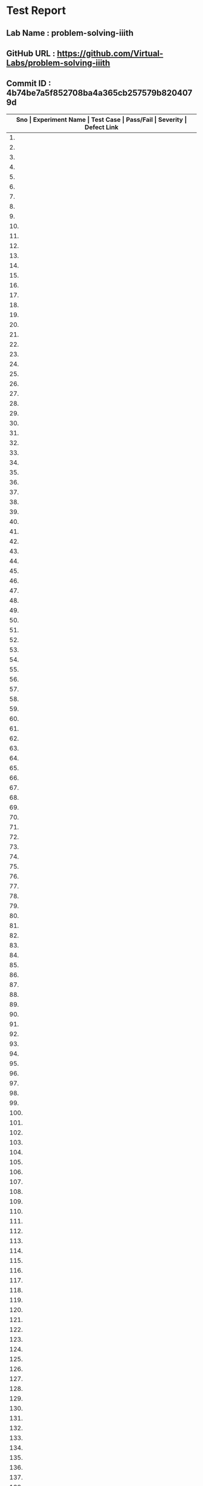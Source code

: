 * Test Report
** Lab Name : problem-solving-iiith
** GitHub URL : https://github.com/Virtual-Labs/problem-solving-iiith
** Commit ID : 4b74be7a5f852708ba4a365cb257579b8204079d

|------+--------------------------+---------------------------------------------------------|-----------+----------+--------------|
| *Sno | Experiment Name          | Test Case                                               | Pass/Fail | Severity | Defect Link* |
|------+--------------------------+---------------------------------------------------------|-----------+----------+--------------|
|   1. | Searching and Sorting    | [[https://github.com/Virtual-Labs/problem-solving-iiith/blob/master/test-cases/integration_test-cases/Searching and Sorting/Searching and Sorting_01_Usability_smk.org][Searching and Sorting_01_Usability_smk.org]]              | Fail      | S3       | [[https://github.com/Virtual-Labs/problem-solving-iiith/issues/102][102]]          |
|------+--------------------------+---------------------------------------------------------|-----------+----------+--------------|
|   2. | Searching and Sorting    | [[https://github.com/Virtual-Labs/problem-solving-iiith/blob/master/test-cases/integration_test-cases/Searching and Sorting/Searching and Sorting_02_Introduction_smk.org][Searching and Sorting_02_Introduction_smk.org]]           | Fail      | S2       | [[https://github.com/Virtual-Labs/problem-solving-iiith/issues/103][103]]          |
|------+--------------------------+---------------------------------------------------------|-----------+----------+--------------|
|   3. | Searching and Sorting    | [[https://github.com/Virtual-Labs/problem-solving-iiith/blob/master/test-cases/integration_test-cases/Searching and Sorting/Searching and Sorting_03_Introduction_p1.org][Searching and Sorting_03_Introduction_p1.org]]            | Fail      | S1       | [[https://github.com/Virtual-Labs/problem-solving-iiith/issues/104][104]]          |
|------+--------------------------+---------------------------------------------------------|-----------+----------+--------------|
|   4. | Searching and Sorting    | [[https://github.com/Virtual-Labs/problem-solving-iiith/blob/master/test-cases/integration_test-cases/Searching and Sorting/Searching and Sorting_04_Theory_smk.org][Searching and Sorting_04_Theory_smk.org]]                 | Pass      | N/A      | N/A          |
|------+--------------------------+---------------------------------------------------------|-----------+----------+--------------|
|   5. | Searching and Sorting    | [[https://github.com/Virtual-Labs/problem-solving-iiith/blob/master/test-cases/integration_test-cases/Searching and Sorting/Searching and Sorting_05_Objective_smk.org][Searching and Sorting_05_Objective_smk.org]]              | Pass      | N/A      | N/A          |
|------+--------------------------+---------------------------------------------------------|-----------+----------+--------------|
|   6. | Searching and Sorting    | [[https://github.com/Virtual-Labs/problem-solving-iiith/blob/master/test-cases/integration_test-cases/Searching and Sorting/Searching and Sorting_06_Experiment_smk.org][Searching and Sorting_06_Experiment_smk.org]]             | Pass      | N/A      | N/A          |
|------+--------------------------+---------------------------------------------------------|-----------+----------+--------------|
|   7. | Searching and Sorting    | [[https://github.com/Virtual-Labs/problem-solving-iiith/blob/master/test-cases/integration_test-cases/Searching and Sorting/Searching and Sorting_07_Experiment_p2.org][Searching and Sorting_07_Experiment_p2.org]]              | Fail      | S2       | [[https://github.com/Virtual-Labs/problem-solving-iiith/issues/105][105]]          |
|------+--------------------------+---------------------------------------------------------|-----------+----------+--------------|
|   8. | Searching and Sorting    | [[https://github.com/Virtual-Labs/problem-solving-iiith/blob/master/test-cases/integration_test-cases/Searching and Sorting/Searching and Sorting_08_Experiment_p1.org][Searching and Sorting_08_Experiment_p1.org]]              | Fail      | S2       | [[https://github.com/Virtual-Labs/problem-solving-iiith/issues/106][106]]          |
|------+--------------------------+---------------------------------------------------------|-----------+----------+--------------|
|   9. | Searching and Sorting    | [[https://github.com/Virtual-Labs/problem-solving-iiith/blob/master/test-cases/integration_test-cases/Searching and Sorting/Searching and Sorting_09_Experiment_p2.org][Searching and Sorting_09_Experiment_p2.org]]              | Fail      | S2       | [[https://github.com/Virtual-Labs/problem-solving-iiith/issues/107][107]]          |
|------+--------------------------+---------------------------------------------------------|-----------+----------+--------------|
|  10. | Searching and Sorting    | [[https://github.com/Virtual-Labs/problem-solving-iiith/blob/master/test-cases/integration_test-cases/Searching and Sorting/Searching and Sorting_10_Experiment_p1.org][Searching and Sorting_10_Experiment_p1.org]]              | Fail      | S2       | [[https://github.com/Virtual-Labs/problem-solving-iiith/issues/108][108]]          |
|------+--------------------------+---------------------------------------------------------|-----------+----------+--------------|
|  11. | Searching and Sorting    | [[https://github.com/Virtual-Labs/problem-solving-iiith/blob/master/test-cases/integration_test-cases/Searching and Sorting/Searching and Sorting_11_Experiment_p2.org][Searching and Sorting_11_Experiment_p2.org]]              | Fail      | S2       | [[https://github.com/Virtual-Labs/problem-solving-iiith/issues/109][109]]          |
|------+--------------------------+---------------------------------------------------------|-----------+----------+--------------|
|  12. | Searching and Sorting    | [[https://github.com/Virtual-Labs/problem-solving-iiith/blob/master/test-cases/integration_test-cases/Searching and Sorting/Searching and Sorting_12_Experiment_p1.org][Searching and Sorting_12_Experiment_p1.org]]              | Fail      | S2       | [[https://github.com/Virtual-Labs/problem-solving-iiith/issues/110][110]]          |
|------+--------------------------+---------------------------------------------------------|-----------+----------+--------------|
|  13. | Searching and Sorting    | [[https://github.com/Virtual-Labs/problem-solving-iiith/blob/master/test-cases/integration_test-cases/Searching and Sorting/Searching and Sorting_13_Experiment_p1.org][Searching and Sorting_13_Experiment_p1.org]]              | Fail      | S2       | [[https://github.com/Virtual-Labs/problem-solving-iiith/issues/111][111]]          |
|------+--------------------------+---------------------------------------------------------|-----------+----------+--------------|
|  14. | Searching and Sorting    | [[https://github.com/Virtual-Labs/problem-solving-iiith/blob/master/test-cases/integration_test-cases/Searching and Sorting/Searching and Sorting_14_Experiment_p2.org][Searching and Sorting_14_Experiment_p2.org]]              | Pass      | N/A      | N/A          |
|------+--------------------------+---------------------------------------------------------|-----------+----------+--------------|
|  15. | Searching and Sorting    | [[https://github.com/Virtual-Labs/problem-solving-iiith/blob/master/test-cases/integration_test-cases/Searching and Sorting/Searching and Sorting_15_Experiment_p2.org][Searching and Sorting_15_Experiment_p2.org]]              | Fail      | S2       | [[https://github.com/Virtual-Labs/problem-solving-iiith/issues/112][112]]          |
|------+--------------------------+---------------------------------------------------------|-----------+----------+--------------|
|  16. | Searching and Sorting    | [[https://github.com/Virtual-Labs/problem-solving-iiith/blob/master/test-cases/integration_test-cases/Searching and Sorting/Searching and Sorting_16_Experiment_p1.org][Searching and Sorting_16_Experiment_p1.org]]              | Pass      | N/A      | N/A          |
|------+--------------------------+---------------------------------------------------------|-----------+----------+--------------|
|  17. | Searching and Sorting    | [[https://github.com/Virtual-Labs/problem-solving-iiith/blob/master/test-cases/integration_test-cases/Searching and Sorting/Searching and Sorting_17_Manual_smk_p1.org][Searching and Sorting_17_Manual_smk_p1.org]]              | Pass      | N/A      | N/A          |
|------+--------------------------+---------------------------------------------------------|-----------+----------+--------------|
|  18. | Searching and Sorting    | [[https://github.com/Virtual-Labs/problem-solving-iiith/blob/master/test-cases/integration_test-cases/Searching and Sorting/Searching and Sorting_18_Quiz_smk.org][Searching and Sorting_18_Quiz_smk.org]]                   | Pass      | N/A      | N/A          |
|------+--------------------------+---------------------------------------------------------|-----------+----------+--------------|
|  19. | Searching and Sorting    | [[https://github.com/Virtual-Labs/problem-solving-iiith/blob/master/test-cases/integration_test-cases/Searching and Sorting/Searching and Sorting_19_Quiz_p1.org][Searching and Sorting_19_Quiz_p1.org]]                    | Pass      | N/A      | N/A          |
|------+--------------------------+---------------------------------------------------------|-----------+----------+--------------|
|  20. | Searching and Sorting    | [[https://github.com/Virtual-Labs/problem-solving-iiith/blob/master/test-cases/integration_test-cases/Searching and Sorting/Searching and Sorting_20_Quiz_p1.org][Searching and Sorting_20_Quiz_p1.org]]                    | Fail      | S2       | [[https://github.com/Virtual-Labs/problem-solving-iiith/issues/113][113]]          |
|------+--------------------------+---------------------------------------------------------|-----------+----------+--------------|
|  21. | Searching and Sorting    | [[https://github.com/Virtual-Labs/problem-solving-iiith/blob/master/test-cases/integration_test-cases/Searching and Sorting/Searching and Sorting_21_Quiz_p2.org][Searching and Sorting_21_Quiz_p2.org]]                    | Fail      | S1       | [[https://github.com/Virtual-Labs/problem-solving-iiith/issues/114][114]]          |
|------+--------------------------+---------------------------------------------------------|-----------+----------+--------------|
|  22. | Searching and Sorting    | [[https://github.com/Virtual-Labs/problem-solving-iiith/blob/master/test-cases/integration_test-cases/Searching and Sorting/Searching and Sorting_22_Quiz_p2.org][Searching and Sorting_22_Quiz_p2.org]]                    | Pass      | N/A      | N/A          |
|------+--------------------------+---------------------------------------------------------|-----------+----------+--------------|
|  23. | Searching and Sorting    | [[https://github.com/Virtual-Labs/problem-solving-iiith/blob/master/test-cases/integration_test-cases/Searching and Sorting/Searching and Sorting_23_Quiz_p1.org][Searching and Sorting_23_Quiz_p1.org]]                    | Pass      | N/A      | N/A          |
|------+--------------------------+---------------------------------------------------------|-----------+----------+--------------|
|  24. | Searching and Sorting    | [[https://github.com/Virtual-Labs/problem-solving-iiith/blob/master/test-cases/integration_test-cases/Searching and Sorting/Searching and Sorting_24_Quiz_p1.org][Searching and Sorting_24_Quiz_p1.org]]                    | Pass      | N/A      | N/A          |
|------+--------------------------+---------------------------------------------------------|-----------+----------+--------------|
|  25. | Searching and Sorting    | [[https://github.com/Virtual-Labs/problem-solving-iiith/blob/master/test-cases/integration_test-cases/Searching and Sorting/Searching and Sorting_25_Quiz_p1.org][Searching and Sorting_25_Quiz_p1.org]]                    | Pass      | N/A      | N/A          |
|------+--------------------------+---------------------------------------------------------|-----------+----------+--------------|
|  26. | Searching and Sorting    | [[https://github.com/Virtual-Labs/problem-solving-iiith/blob/master/test-cases/integration_test-cases/Searching and Sorting/Searching and Sorting_26_Further Readings_smk.org][Searching and Sorting_26_Further Readings_smk.org]]       | Pass      | N/A      | N/A          |
|------+--------------------------+---------------------------------------------------------|-----------+----------+--------------|
|  27. | Searching and Sorting    | [[https://github.com/Virtual-Labs/problem-solving-iiith/blob/master/test-cases/integration_test-cases/Searching and Sorting/Searching and Sorting_27_Further Readings_p2.org][Searching and Sorting_27_Further Readings_p2.org]]        | Pass      | N/A      | N/A          |
|------+--------------------------+---------------------------------------------------------|-----------+----------+--------------|
|  28. | Searching and Sorting    | [[https://github.com/Virtual-Labs/problem-solving-iiith/blob/master/test-cases/integration_test-cases/Searching and Sorting/Searching and Sorting_28_Alternate links_p2.org][Searching and Sorting_28_Alternate links_p2.org]]         | Pass      | N/A      | N/A          |
|------+--------------------------+---------------------------------------------------------|-----------+----------+--------------|
|  29. | Searching and Sorting    | [[https://github.com/Virtual-Labs/problem-solving-iiith/blob/master/test-cases/integration_test-cases/Searching and Sorting/Searching and Sorting_29_Back to experiments_smk.org][Searching and Sorting_29_Back to experiments_smk.org]]    | Fail      | S2       | [[https://github.com/Virtual-Labs/problem-solving-iiith/issues/115][115]]          |
|------+--------------------------+---------------------------------------------------------|-----------+----------+--------------|
|  30. | Searching and Sorting    | [[https://github.com/Virtual-Labs/problem-solving-iiith/blob/master/test-cases/integration_test-cases/Searching and Sorting/Searching and Sorting_30_Prerequisites_p1.org][Searching and Sorting_30_Prerequisites_p1.org]]           | Pass      | N/A      | N/A          |
|------+--------------------------+---------------------------------------------------------|-----------+----------+--------------|
|  31. | Sequences                | [[https://github.com/Virtual-Labs/problem-solving-iiith/blob/master/test-cases/integration_test-cases/Sequences/Sequences_01_Usability_smk.org][Sequences_01_Usability_smk.org]]                          | Fail      | S3       | [[https://github.com/Virtual-Labs/problem-solving-iiith/issues/130][130]]          |
|------+--------------------------+---------------------------------------------------------|-----------+----------+--------------|
|  32. | Sequences                | [[https://github.com/Virtual-Labs/problem-solving-iiith/blob/master/test-cases/integration_test-cases/Sequences/Sequences_02_Introduction_smk.org][Sequences_02_Introduction_smk.org]]                       | Fail      | S2       | [[https://github.com/Virtual-Labs/problem-solving-iiith/issues/131][131]]          |
|------+--------------------------+---------------------------------------------------------|-----------+----------+--------------|
|  33. | Sequences                | [[https://github.com/Virtual-Labs/problem-solving-iiith/blob/master/test-cases/integration_test-cases/Sequences/Sequences_03_Introduction_p1.org][Sequences_03_Introduction_p1.org]]                        | Fail      | S1       | [[ https://github.com/Virtual-Labs/problem-solving-iiith/issues/132][132]]          |
|------+--------------------------+---------------------------------------------------------|-----------+----------+--------------|
|  34. | Sequences                | [[https://github.com/Virtual-Labs/problem-solving-iiith/blob/master/test-cases/integration_test-cases/Sequences/Sequences_04_Theory_smk.org][Sequences_04_Theory_smk.org]]                             | Pass      | N/A      | N/A          |
|------+--------------------------+---------------------------------------------------------|-----------+----------+--------------|
|  35. | Sequences                | [[https://github.com/Virtual-Labs/problem-solving-iiith/blob/master/test-cases/integration_test-cases/Sequences/Sequences_05_Objective_smk.org][Sequences_05_Objective_smk.org]]                          | Pass      | N/A      | N/A          |
|------+--------------------------+---------------------------------------------------------|-----------+----------+--------------|
|  36. | Sequences                | [[https://github.com/Virtual-Labs/problem-solving-iiith/blob/master/test-cases/integration_test-cases/Sequences/Sequences_06_Experiment_smk.org][Sequences_06_Experiment_smk.org]]                         | Pass      | N/A      | N/A          |
|------+--------------------------+---------------------------------------------------------|-----------+----------+--------------|
|  37. | Sequences                | [[https://github.com/Virtual-Labs/problem-solving-iiith/blob/master/test-cases/integration_test-cases/Sequences/Sequences_07_Experiment_p2.org][Sequences_07_Experiment_p2.org]]                          | Fail      | S2       | [[https://github.com/Virtual-Labs/problem-solving-iiith/issues/133][133]]          |
|------+--------------------------+---------------------------------------------------------|-----------+----------+--------------|
|  38. | Sequences                | [[https://github.com/Virtual-Labs/problem-solving-iiith/blob/master/test-cases/integration_test-cases/Sequences/Sequences_08_Experiment_p1.org][Sequences_08_Experiment_p1.org]]                          | Fail      | S2       | [[https://github.com/Virtual-Labs/problem-solving-iiith/issues/134][134]]          |
|------+--------------------------+---------------------------------------------------------|-----------+----------+--------------|
|  39. | Sequences                | [[https://github.com/Virtual-Labs/problem-solving-iiith/blob/master/test-cases/integration_test-cases/Sequences/Sequences_09_Experiment_p2.org][Sequences_09_Experiment_p2.org]]                          | Fail      | S2       | [[https://github.com/Virtual-Labs/problem-solving-iiith/issues/135][135]]          |
|------+--------------------------+---------------------------------------------------------|-----------+----------+--------------|
|  40. | Sequences                | [[https://github.com/Virtual-Labs/problem-solving-iiith/blob/master/test-cases/integration_test-cases/Sequences/Sequences_10_Experiment_p1.org][Sequences_10_Experiment_p1.org]]                          | Fail      | S2       | [[https://github.com/Virtual-Labs/problem-solving-iiith/issues/136][136]]          |
|------+--------------------------+---------------------------------------------------------|-----------+----------+--------------|
|  41. | Sequences                | [[https://github.com/Virtual-Labs/problem-solving-iiith/blob/master/test-cases/integration_test-cases/Sequences/Sequences_11_Experiment_p1.org][Sequences_11_Experiment_p1.org]]                          | Fail      | S2       | [[https://github.com/Virtual-Labs/problem-solving-iiith/issues/137][137]]          |
|------+--------------------------+---------------------------------------------------------|-----------+----------+--------------|
|  42. | Sequences                | [[https://github.com/Virtual-Labs/problem-solving-iiith/blob/master/test-cases/integration_test-cases/Sequences/Sequences_12_Experiment_p2.org][Sequences_12_Experiment_p2.org]]                          | Fail      | S2       | [[https://github.com/Virtual-Labs/problem-solving-iiith/issues/138][138]]          |
|------+--------------------------+---------------------------------------------------------|-----------+----------+--------------|
|  43. | Sequences                | [[https://github.com/Virtual-Labs/problem-solving-iiith/blob/master/test-cases/integration_test-cases/Sequences/Sequences_13_Experiment_p2.org][Sequences_13_Experiment_p2.org]]                          | Fail      | S2       | [[https://github.com/Virtual-Labs/problem-solving-iiith/issues/139][139]]          |
|------+--------------------------+---------------------------------------------------------|-----------+----------+--------------|
|  44. | Sequences                | [[https://github.com/Virtual-Labs/problem-solving-iiith/blob/master/test-cases/integration_test-cases/Sequences/Sequences_14_Experiment_p1.org][Sequences_14_Experiment_p1.org]]                          | Pass      | N/A      | N/A          |
|------+--------------------------+---------------------------------------------------------|-----------+----------+--------------|
|  45. | Sequences                | [[https://github.com/Virtual-Labs/problem-solving-iiith/blob/master/test-cases/integration_test-cases/Sequences/Sequences_15_Experiment_p1.org][Sequences_15_Experiment_p1.org]]                          | Fail      | S2       | [[https://github.com/Virtual-Labs/problem-solving-iiith/issues/140][140]]          |
|------+--------------------------+---------------------------------------------------------|-----------+----------+--------------|
|  46. | Sequences                | [[https://github.com/Virtual-Labs/problem-solving-iiith/blob/master/test-cases/integration_test-cases/Sequences/Sequences_16_Experiment_p1.org][Sequences_16_Experiment_p1.org]]                          | Pass      | N/A      | N/A          |
|------+--------------------------+---------------------------------------------------------|-----------+----------+--------------|
|  47. | Sequences                | [[https://github.com/Virtual-Labs/problem-solving-iiith/blob/master/test-cases/integration_test-cases/Sequences/Sequences_17_Manual_smk.org][Sequences_17_Manual_smk.org]]                             | Pass      | N/A      | N/A          |
|------+--------------------------+---------------------------------------------------------|-----------+----------+--------------|
|  48. | Sequences                | [[https://github.com/Virtual-Labs/problem-solving-iiith/blob/master/test-cases/integration_test-cases/Sequences/Sequences_18_Quiz_smk.org][Sequences_18_Quiz_smk.org]]                               | Pass      | N/A      | N/A          |
|------+--------------------------+---------------------------------------------------------|-----------+----------+--------------|
|  49. | Sequences                | [[https://github.com/Virtual-Labs/problem-solving-iiith/blob/master/test-cases/integration_test-cases/Sequences/Sequences_19_Quiz_p1.org][Sequences_19_Quiz_p1.org]]                                | Pass      | N/A      | N/A          |
|------+--------------------------+---------------------------------------------------------|-----------+----------+--------------|
|  50. | Sequences                | [[https://github.com/Virtual-Labs/problem-solving-iiith/blob/master/test-cases/integration_test-cases/Sequences/Sequences_20_Quiz_p1.org][Sequences_20_Quiz_p1.org]]                                | Fail      | S2       | [[https://github.com/Virtual-Labs/problem-solving-iiith/issues/141][141]]          |
|------+--------------------------+---------------------------------------------------------|-----------+----------+--------------|
|  51. | Sequences                | [[https://github.com/Virtual-Labs/problem-solving-iiith/blob/master/test-cases/integration_test-cases/Sequences/Sequences_21_Quiz_p1.org][Sequences_21_Quiz_p1.org]]                                | Fail      | S1       | [[https://github.com/Virtual-Labs/problem-solving-iiith/issues/142][142]]          |
|------+--------------------------+---------------------------------------------------------|-----------+----------+--------------|
|  52. | Sequences                | [[https://github.com/Virtual-Labs/problem-solving-iiith/blob/master/test-cases/integration_test-cases/Sequences/Sequences_22_Quiz_p2.org][Sequences_22_Quiz_p2.org]]                                | Pass      | N/A      | N/A          |
|------+--------------------------+---------------------------------------------------------|-----------+----------+--------------|
|  53. | Sequences                | [[https://github.com/Virtual-Labs/problem-solving-iiith/blob/master/test-cases/integration_test-cases/Sequences/Sequences_23_Quiz_p2.org][Sequences_23_Quiz_p2.org]]                                | Pass      | N/A      | N/A          |
|------+--------------------------+---------------------------------------------------------|-----------+----------+--------------|
|  54. | Sequences                | [[https://github.com/Virtual-Labs/problem-solving-iiith/blob/master/test-cases/integration_test-cases/Sequences/Sequences_24_Quiz_p1.org][Sequences_24_Quiz_p1.org]]                                | Pass      | N/A      | N/A          |
|------+--------------------------+---------------------------------------------------------|-----------+----------+--------------|
|  55. | Sequences                | [[https://github.com/Virtual-Labs/problem-solving-iiith/blob/master/test-cases/integration_test-cases/Sequences/Sequences_25_Quiz_p1.org][Sequences_25_Quiz_p1.org]]                                | Pass      | N/A      | N/A          |
|------+--------------------------+---------------------------------------------------------|-----------+----------+--------------|
|  56. | Sequences                | [[https://github.com/Virtual-Labs/problem-solving-iiith/blob/master/test-cases/integration_test-cases/Sequences/Sequences_26_Further Readings_smk.org][Sequences_26_Further Readings_smk.org]]                   | Pass      | N/A      | N/A          |
|------+--------------------------+---------------------------------------------------------|-----------+----------+--------------|
|  57. | Sequences                | [[https://github.com/Virtual-Labs/problem-solving-iiith/blob/master/test-cases/integration_test-cases/Sequences/Sequences_27_Further Readings_p2.org][Sequences_27_Further Readings_p2.org]]                    | Pass      | N/A      | N/A          |
|------+--------------------------+---------------------------------------------------------|-----------+----------+--------------|
|  58. | Sequences                | [[https://github.com/Virtual-Labs/problem-solving-iiith/blob/master/test-cases/integration_test-cases/Sequences/Sequences_28_Alternate links_p2.org][Sequences_28_Alternate links_p2.org]]                     | Pass      | N/A      | N/A          |
|------+--------------------------+---------------------------------------------------------|-----------+----------+--------------|
|  59. | Sequences                | [[https://github.com/Virtual-Labs/problem-solving-iiith/blob/master/test-cases/integration_test-cases/Sequences/Sequences_29_Back to experiments_smk.org][Sequences_29_Back to experiments_smk.org]]                | Fail      | S2       | [[https://github.com/Virtual-Labs/problem-solving-iiith/issues/143][143]]          |
|------+--------------------------+---------------------------------------------------------|-----------+----------+--------------|
|  60. | Sequences                | [[https://github.com/Virtual-Labs/problem-solving-iiith/blob/master/test-cases/integration_test-cases/Sequences/Sequences_30_Prerequisites_p1.org][Sequences_30_Prerequisites_p1.org]]                       | Pass      | N/A      | N/A          |
|------+--------------------------+---------------------------------------------------------|-----------+----------+--------------|
|  61. | Recursion                | [[https://github.com/Virtual-Labs/problem-solving-iiith/blob/master/test-cases/integration_test-cases/Recursion/Recursion_01_Usability_smk.org][Recursion_01_Usability_smk.org]]                          | Fail      | S3       | [[https://github.com/Virtual-Labs/problem-solving-iiith/issues/74][74]]           |
|------+--------------------------+---------------------------------------------------------|-----------+----------+--------------|
|  62. | Recursion                | [[https://github.com/Virtual-Labs/problem-solving-iiith/blob/master/test-cases/integration_test-cases/Recursion/Recursion_02_Introduction_smk.org][Recursion_02_Introduction_smk.org]]                       | Fail      | S2       | [[https://github.com/Virtual-Labs/problem-solving-iiith/issues/75][75]]           |
|------+--------------------------+---------------------------------------------------------|-----------+----------+--------------|
|  63. | Recursion                | [[https://github.com/Virtual-Labs/problem-solving-iiith/blob/master/test-cases/integration_test-cases/Recursion/Recursion_03_Introduction_p1.org][Recursion_03_Introduction_p1.org]]                        | Fail      | S1       | [[ https://github.com/Virtual-Labs/problem-solving-iiith/issues/76][76]]           |
|------+--------------------------+---------------------------------------------------------|-----------+----------+--------------|
|  64. | Recursion                | [[https://github.com/Virtual-Labs/problem-solving-iiith/blob/master/test-cases/integration_test-cases/Recursion/Recursion_04_Theory_smk.org][Recursion_04_Theory_smk.org]]                             | Pass      | N/A      | N/A          |
|------+--------------------------+---------------------------------------------------------|-----------+----------+--------------|
|  65. | Recursion                | [[https://github.com/Virtual-Labs/problem-solving-iiith/blob/master/test-cases/integration_test-cases/Recursion/Recursion_05_Objective.org][Recursion_05_Objective.org]]                              | Pass      | N/A      | N/A          |
|------+--------------------------+---------------------------------------------------------|-----------+----------+--------------|
|  66. | Recursion                | [[https://github.com/Virtual-Labs/problem-solving-iiith/blob/master/test-cases/integration_test-cases/Recursion/Recursion_06_Experiment_smk.org][Recursion_06_Experiment_smk.org]]                         | Pass      | N/A      | N/A          |
|------+--------------------------+---------------------------------------------------------|-----------+----------+--------------|
|  67. | Recursion                | [[https://github.com/Virtual-Labs/problem-solving-iiith/blob/master/test-cases/integration_test-cases/Recursion/Recursion_07_Experiment_p2.org][Recursion_07_Experiment_p2.org]]                          | Fail      | S2       | [[https://github.com/Virtual-Labs/problem-solving-iiith/issues/77][77]]           |
|------+--------------------------+---------------------------------------------------------|-----------+----------+--------------|
|  68. | Recursion                | [[https://github.com/Virtual-Labs/problem-solving-iiith/blob/master/test-cases/integration_test-cases/Recursion/Recursion_08_Experiment_p1.org][Recursion_08_Experiment_p1.org]]                          | Fail      | S2       | [[https://github.com/Virtual-Labs/problem-solving-iiith/issues/78][78]]           |
|------+--------------------------+---------------------------------------------------------|-----------+----------+--------------|
|  69. | Recursion                | [[https://github.com/Virtual-Labs/problem-solving-iiith/blob/master/test-cases/integration_test-cases/Recursion/Recursion_09_Experiment_p2.org][Recursion_09_Experiment_p2.org]]                          | Fail      | S2       | [[https://github.com/Virtual-Labs/problem-solving-iiith/issues/79][79]]           |
|------+--------------------------+---------------------------------------------------------|-----------+----------+--------------|
|  70. | Recursion                | [[https://github.com/Virtual-Labs/problem-solving-iiith/blob/master/test-cases/integration_test-cases/Recursion/Recursion_10_Experiment_p1.org][Recursion_10_Experiment_p1.org]]                          | Fail      | S2       | [[https://github.com/Virtual-Labs/problem-solving-iiith/issues/80][80]]           |
|------+--------------------------+---------------------------------------------------------|-----------+----------+--------------|
|  71. | Recursion                | [[https://github.com/Virtual-Labs/problem-solving-iiith/blob/master/test-cases/integration_test-cases/Recursion/Recursion_11_Experiment_p1.org][Recursion_11_Experiment_p1.org]]                          | Fail      | S2       | [[https://github.com/Virtual-Labs/problem-solving-iiith/issues/81][81]]           |
|------+--------------------------+---------------------------------------------------------|-----------+----------+--------------|
|  72. | Recursion                | [[https://github.com/Virtual-Labs/problem-solving-iiith/blob/master/test-cases/integration_test-cases/Recursion/Recursion_12_Experiment_p2.org][Recursion_12_Experiment_p2.org]]                          | Fail      | S2       | [[https://github.com/Virtual-Labs/problem-solving-iiith/issues/82][82]]           |
|------+--------------------------+---------------------------------------------------------|-----------+----------+--------------|
|  73. | Recursion                | [[https://github.com/Virtual-Labs/problem-solving-iiith/blob/master/test-cases/integration_test-cases/Recursion/Recursion_13_Experiment_p2.org][Recursion_13_Experiment_p2.org]]                          | Fail      | S2       | [[https://github.com/Virtual-Labs/problem-solving-iiith/issues/83][83]]           |
|------+--------------------------+---------------------------------------------------------|-----------+----------+--------------|
|  74. | Recursion                | [[https://github.com/Virtual-Labs/problem-solving-iiith/blob/master/test-cases/integration_test-cases/Recursion/Recursion_14_Experiment_p1.org][Recursion_14_Experiment_p1.org]]                          | Pass      | N/A      | N/A          |
|------+--------------------------+---------------------------------------------------------|-----------+----------+--------------|
|  75. | Recursion                | [[https://github.com/Virtual-Labs/problem-solving-iiith/blob/master/test-cases/integration_test-cases/Recursion/Recursion_15_Experiment_p1.org][Recursion_15_Experiment_p1.org]]                          | Fail      | S2       | [[https://github.com/Virtual-Labs/problem-solving-iiith/issues/84][84]]           |
|------+--------------------------+---------------------------------------------------------|-----------+----------+--------------|
|  76. | Recursion                | [[https://github.com/Virtual-Labs/problem-solving-iiith/blob/master/test-cases/integration_test-cases/Recursion/Recursion_16_Experiment_p1.org][Recursion_16_Experiment_p1.org]]                          | Pass      | N/A      | N/A          |
|------+--------------------------+---------------------------------------------------------|-----------+----------+--------------|
|  77. | Recursion                | [[https://github.com/Virtual-Labs/problem-solving-iiith/blob/master/test-cases/integration_test-cases/Recursion/Recursion_17_Manual_smk.org][Recursion_17_Manual_smk.org]]                             | Pass      | N/A      | N/A          |
|------+--------------------------+---------------------------------------------------------|-----------+----------+--------------|
|  78. | Recursion                | [[https://github.com/Virtual-Labs/problem-solving-iiith/blob/master/test-cases/integration_test-cases/Recursion/Recursion_18_Quiz_smk.org][Recursion_18_Quiz_smk.org]]                               | Pass      | N/A      | N/A          |
|------+--------------------------+---------------------------------------------------------|-----------+----------+--------------|
|  79. | Recursion                | [[https://github.com/Virtual-Labs/problem-solving-iiith/blob/master/test-cases/integration_test-cases/Recursion/Recursion_19_Quiz_p1.org][Recursion_19_Quiz_p1.org]]                                | Pass      | N/A      | N/A          |
|------+--------------------------+---------------------------------------------------------|-----------+----------+--------------|
|  80. | Recursion                | [[https://github.com/Virtual-Labs/problem-solving-iiith/blob/master/test-cases/integration_test-cases/Recursion/Recursion_20_Quiz_p1.org][Recursion_20_Quiz_p1.org]]                                | Fail      | S2       | [[https://github.com/Virtual-Labs/problem-solving-iiith/issues/53][85]]           |
|------+--------------------------+---------------------------------------------------------|-----------+----------+--------------|
|  81. | Recursion                | [[https://github.com/Virtual-Labs/problem-solving-iiith/blob/master/test-cases/integration_test-cases/Recursion/Recursion_21_Quiz_p2.org][Recursion_21_Quiz_p2.org]]                                | Fail      | S1       | [[https://github.com/Virtual-Labs/problem-solving-iiith/issues/86][86]]           |
|------+--------------------------+---------------------------------------------------------|-----------+----------+--------------|
|  82. | Recursion                | [[https://github.com/Virtual-Labs/problem-solving-iiith/blob/master/test-cases/integration_test-cases/Recursion/Recursion_22_Quiz_p2.org][Recursion_22_Quiz_p2.org]]                                | Pass      | N/A      | N/A          |
|------+--------------------------+---------------------------------------------------------|-----------+----------+--------------|
|  83. | Recursion                | [[https://github.com/Virtual-Labs/problem-solving-iiith/blob/master/test-cases/integration_test-cases/Recursion/Recursion_23_Quiz_p1.org][Recursion_23_Quiz_p1.org]]                                | Pass      | N/A      | N/A          |
|------+--------------------------+---------------------------------------------------------|-----------+----------+--------------|
|  84. | Recursion                | [[https://github.com/Virtual-Labs/problem-solving-iiith/blob/master/test-cases/integration_test-cases/Recursion/Recursion_24_Quiz_p1.org][Recursion_24_Quiz_p1.org]]                                | Pass      | N/A      | N/A          |
|------+--------------------------+---------------------------------------------------------|-----------+----------+--------------|
|  85. | Recursion                | [[https://github.com/Virtual-Labs/problem-solving-iiith/blob/master/test-cases/integration_test-cases/Recursion/Recursion_25_Quiz_p1.org][Recursion_25_Quiz_p1.org]]                                | Pass      | N/A      | N/A          |
|------+--------------------------+---------------------------------------------------------|-----------+----------+--------------|
|  86. | Recursion                | [[https://github.com/Virtual-Labs/problem-solving-iiith/blob/master/test-cases/integration_test-cases/Recursion/Recursion_26_Procedure_smk.org][Recursion_26_Procedure_smk.org]]                          | Pass      | N/A      | N/A          |
|------+--------------------------+---------------------------------------------------------|-----------+----------+--------------|
|  87. | Recursion                | [[https://github.com/Virtual-Labs/problem-solving-iiith/blob/master/test-cases/integration_test-cases/Recursion/Recursion_27_Further Readings_smk.org][Recursion_27_Further Readings_smk.org]]                   | Pass      | N/A      | N/A          |
|------+--------------------------+---------------------------------------------------------|-----------+----------+--------------|
|  88. | Recursion                | [[https://github.com/Virtual-Labs/problem-solving-iiith/blob/master/test-cases/integration_test-cases/Recursion/Recursion_28_Further Readings_p2.org][Recursion_28_Further Readings_p2.org]]                    | Pass      | N/A      | N/A          |
|------+--------------------------+---------------------------------------------------------|-----------+----------+--------------|
|  89. | Recursion                | [[https://github.com/Virtual-Labs/problem-solving-iiith/blob/master/test-cases/integration_test-cases/Recursion/Recursion_29_Alternate links_p2.org][Recursion_29_Alternate links_p2.org]]                     | Pass      | N/A      | N/A          |
|------+--------------------------+---------------------------------------------------------|-----------+----------+--------------|
|  90. | Recursion                | [[https://github.com/Virtual-Labs/problem-solving-iiith/blob/master/test-cases/integration_test-cases/Recursion/Recursion_30_Back to experiments_smk.org][Recursion_30_Back to experiments_smk.org]]                | Fail      | S2       | [[https://github.com/Virtual-Labs/problem-solving-iiith/issues/87][87]]           |
|------+--------------------------+---------------------------------------------------------|-----------+----------+--------------|
|  91. | Recursion                | [[https://github.com/Virtual-Labs/problem-solving-iiith/blob/master/test-cases/integration_test-cases/Recursion/Recursion_31_Prerequisites_p1.org][Recursion_31_Prerequisites_p1.org]]                       | Pass      | N/A      | N/A          |
|------+--------------------------+---------------------------------------------------------|-----------+----------+--------------|
|  92. | Permutation              | [[https://github.com/Virtual-Labs/problem-solving-iiith/blob/master/test-cases/integration_test-cases/Permutation/Permutation_01_Usability_smk.org][Permutation_01_Usability_smk.org]]                        | Fail      | S3       | [[https://github.com/Virtual-Labs/problem-solving-iiith/issues/116][116]]          |
|------+--------------------------+---------------------------------------------------------|-----------+----------+--------------|
|  93. | Permutation              | [[https://github.com/Virtual-Labs/problem-solving-iiith/blob/master/test-cases/integration_test-cases/Permutation/Permutation_02_Introduction_smk.org][Permutation_02_Introduction_smk.org]]                     | Fail      | S2       | [[https://github.com/Virtual-Labs/problem-solving-iiith/issues/117][117]]          |
|------+--------------------------+---------------------------------------------------------|-----------+----------+--------------|
|  94. | Permutation              | [[https://github.com/Virtual-Labs/problem-solving-iiith/blob/master/test-cases/integration_test-cases/Permutation/Permutation_03_Introduction_p1.org][Permutation_03_Introduction_p1.org]]                      | Fail      | S1       | [[ https://github.com/Virtual-Labs/problem-solving-iiith/issues/118][118]]          |
|------+--------------------------+---------------------------------------------------------|-----------+----------+--------------|
|  95. | Permutation              | [[https://github.com/Virtual-Labs/problem-solving-iiith/blob/master/test-cases/integration_test-cases/Permutation/Permutation_04_Theory_smk.org][Permutation_04_Theory_smk.org]]                           | Pass      | N/A      | N/A          |
|------+--------------------------+---------------------------------------------------------|-----------+----------+--------------|
|  96. | Permutation              | [[https://github.com/Virtual-Labs/problem-solving-iiith/blob/master/test-cases/integration_test-cases/Permutation/Permutation_05_Objective_smk.org][Permutation_05_Objective_smk.org]]                        | Pass      | N/A      | N/A          |
|------+--------------------------+---------------------------------------------------------|-----------+----------+--------------|
|  97. | Permutation              | [[https://github.com/Virtual-Labs/problem-solving-iiith/blob/master/test-cases/integration_test-cases/Permutation/Permutation_06_Experiment_smk.org][Permutation_06_Experiment_smk.org]]                       | Pass      | N/A      | N/A          |
|------+--------------------------+---------------------------------------------------------|-----------+----------+--------------|
|  98. | Permutation              | [[https://github.com/Virtual-Labs/problem-solving-iiith/blob/master/test-cases/integration_test-cases/Permutation/Permutation_07_Experiment_p2.org][Permutation_07_Experiment_p2.org]]                        | Fail      | S2       | [[https://github.com/Virtual-Labs/problem-solving-iiith/issues/119][119]]          |
|------+--------------------------+---------------------------------------------------------|-----------+----------+--------------|
|  99. | Permutation              | [[https://github.com/Virtual-Labs/problem-solving-iiith/blob/master/test-cases/integration_test-cases/Permutation/Permutation_08_Experiment_p1.org][Permutation_08_Experiment_p1.org]]                        | Fail      | S2       | [[https://github.com/Virtual-Labs/problem-solving-iiith/issues/120][120]]          |
|------+--------------------------+---------------------------------------------------------|-----------+----------+--------------|
| 100. | Permutation              | [[https://github.com/Virtual-Labs/problem-solving-iiith/blob/master/test-cases/integration_test-cases/Permutation/Permutation_09_Experiment_p2.org][Permutation_09_Experiment_p2.org]]                        | Fail      | S2       | [[https://github.com/Virtual-Labs/problem-solving-iiith/issues/121][121]]          |
|------+--------------------------+---------------------------------------------------------|-----------+----------+--------------|
| 101. | Permutation              | [[https://github.com/Virtual-Labs/problem-solving-iiith/blob/master/test-cases/integration_test-cases/Permutation/Permutation_10_Experiment_p1.org][Permutation_10_Experiment_p1.org]]                        | Fail      | S2       | [[https://github.com/Virtual-Labs/problem-solving-iiith/issues/122][122]]          |
|------+--------------------------+---------------------------------------------------------|-----------+----------+--------------|
| 102. | Permutation              | [[https://github.com/Virtual-Labs/problem-solving-iiith/blob/master/test-cases/integration_test-cases/Permutation/Permutation_11_Experiment_p1.org][Permutation_11_Experiment_p1.org]]                        | Fail      | S2       | [[https://github.com/Virtual-Labs/problem-solving-iiith/issues/123][123]]          |
|------+--------------------------+---------------------------------------------------------|-----------+----------+--------------|
| 103. | Permutation              | [[https://github.com/Virtual-Labs/problem-solving-iiith/blob/master/test-cases/integration_test-cases/Permutation/Permutation_12_Experiment_p2.org][Permutation_12_Experiment_p2.org]]                        | Fail      | S2       | [[https://github.com/Virtual-Labs/problem-solving-iiith/issues/124][124]]          |
|------+--------------------------+---------------------------------------------------------|-----------+----------+--------------|
| 104. | Permutation              | [[https://github.com/Virtual-Labs/problem-solving-iiith/blob/master/test-cases/integration_test-cases/Permutation/Permutation_13_Experiment_p2.org][Permutation_13_Experiment_p2.org]]                        | Fail      | S2       | [[https://github.com/Virtual-Labs/problem-solving-iiith/issues/125][125]]          |
|------+--------------------------+---------------------------------------------------------|-----------+----------+--------------|
| 105. | Permutation              | [[https://github.com/Virtual-Labs/problem-solving-iiith/blob/master/test-cases/integration_test-cases/Permutation/Permutation_14_Experiment_p1.org][Permutation_14_Experiment_p1.org]]                        | Pass      | N/A      | N/A          |
|------+--------------------------+---------------------------------------------------------|-----------+----------+--------------|
| 106. | Permutation              | [[https://github.com/Virtual-Labs/problem-solving-iiith/blob/master/test-cases/integration_test-cases/Permutation/Permutation_15_Experiment_p1.org][Permutation_15_Experiment_p1.org]]                        | Fail      | S2       | [[https://github.com/Virtual-Labs/problem-solving-iiith/issues/126][126]]          |
|------+--------------------------+---------------------------------------------------------|-----------+----------+--------------|
| 107. | Permutation              | [[https://github.com/Virtual-Labs/problem-solving-iiith/blob/master/test-cases/integration_test-cases/Permutation/Permutation_16_Experiment_p1.org][Permutation_16_Experiment_p1.org]]                        | Pass      | N/A      | N/A          |
|------+--------------------------+---------------------------------------------------------|-----------+----------+--------------|
| 108. | Permutation              | [[https://github.com/Virtual-Labs/problem-solving-iiith/blob/master/test-cases/integration_test-cases/Permutation/Permutation_17_Manual_smk.org][Permutation_17_Manual_smk.org]]                           | Pass      | N/A      | N/A          |
|------+--------------------------+---------------------------------------------------------|-----------+----------+--------------|
| 109. | Permutation              | [[https://github.com/Virtual-Labs/problem-solving-iiith/blob/master/test-cases/integration_test-cases/Permutation/Permutation_18_Quiz_smk.org][Permutation_18_Quiz_smk.org]]                             | Pass      | N/A      | N/A          |
|------+--------------------------+---------------------------------------------------------|-----------+----------+--------------|
| 110. | Permutation              | [[https://github.com/Virtual-Labs/problem-solving-iiith/blob/master/test-cases/integration_test-cases/Permutation/Permutation_19_Quiz_p1.org][Permutation_19_Quiz_p1.org]]                              | Pass      | N/A      | N/A          |
|------+--------------------------+---------------------------------------------------------|-----------+----------+--------------|
| 111. | Permutation              | [[https://github.com/Virtual-Labs/problem-solving-iiith/blob/master/test-cases/integration_test-cases/Permutation/Permutation_20_Quiz_p1.org][Permutation_20_Quiz_p1.org]]                              | Fail      | S2       | [[https://github.com/Virtual-Labs/problem-solving-iiith/issues/127][127]]          |
|------+--------------------------+---------------------------------------------------------|-----------+----------+--------------|
| 112. | Permutation              | [[https://github.com/Virtual-Labs/problem-solving-iiith/blob/master/test-cases/integration_test-cases/Permutation/Permutation_21_Quiz_p2.org][Permutation_21_Quiz_p2.org]]                              | Fail      | S1       | [[https://github.com/Virtual-Labs/problem-solving-iiith/issues/128][128]]          |
|------+--------------------------+---------------------------------------------------------|-----------+----------+--------------|
| 113. | Permutation              | [[https://github.com/Virtual-Labs/problem-solving-iiith/blob/master/test-cases/integration_test-cases/Permutation/Permutation_22_Quiz_p2.org][Permutation_22_Quiz_p2.org]]                              | Pass      | N/A      | N/A          |
|------+--------------------------+---------------------------------------------------------|-----------+----------+--------------|
| 114. | Permutation              | [[https://github.com/Virtual-Labs/problem-solving-iiith/blob/master/test-cases/integration_test-cases/Permutation/Permutation_23_Quiz_p1.org][Permutation_23_Quiz_p1.org]]                              | Pass      | N/A      | N/A          |
|------+--------------------------+---------------------------------------------------------|-----------+----------+--------------|
| 115. | Permutation              | [[https://github.com/Virtual-Labs/problem-solving-iiith/blob/master/test-cases/integration_test-cases/Permutation/Permutation_24_Quiz_p1.org][Permutation_24_Quiz_p1.org]]                              | Pass      | N/A      | N/A          |
|------+--------------------------+---------------------------------------------------------|-----------+----------+--------------|
| 116. | Permutation              | [[https://github.com/Virtual-Labs/problem-solving-iiith/blob/master/test-cases/integration_test-cases/Permutation/Permutation_25_Quiz_p1.org][Permutation_25_Quiz_p1.org]]                              | Pass      | N/A      | N/A          |
|------+--------------------------+---------------------------------------------------------|-----------+----------+--------------|
| 117. | Permutation              | [[https://github.com/Virtual-Labs/problem-solving-iiith/blob/master/test-cases/integration_test-cases/Permutation/Permutation_26_Further Readings_smk.org][Permutation_26_Further Readings_smk.org]]                 | Pass      | N/A      | N/A          |
|------+--------------------------+---------------------------------------------------------|-----------+----------+--------------|
| 118. | Permutation              | [[https://github.com/Virtual-Labs/problem-solving-iiith/blob/master/test-cases/integration_test-cases/Permutation/Permutation_27_Further Readings_p2.org][Permutation_27_Further Readings_p2.org]]                  | Pass      | N/A      | N/A          |
|------+--------------------------+---------------------------------------------------------|-----------+----------+--------------|
| 119. | Permutation              | [[https://github.com/Virtual-Labs/problem-solving-iiith/blob/master/test-cases/integration_test-cases/Permutation/Permutation_28_Alternate links_p2.org][Permutation_28_Alternate links_p2.org]]                   | Pass      | N/A      | N/A          |
|------+--------------------------+---------------------------------------------------------|-----------+----------+--------------|
| 120. | Permutation              | [[https://github.com/Virtual-Labs/problem-solving-iiith/blob/master/test-cases/integration_test-cases/Permutation/Permutation_29_Back to experiments_smk.org][Permutation_29_Back to experiments_smk.org]]              | Fail      | S2       | [[https://github.com/Virtual-Labs/problem-solving-iiith/issues/129][129]]          |
|------+--------------------------+---------------------------------------------------------|-----------+----------+--------------|
| 121. | Permutation              | [[https://github.com/Virtual-Labs/problem-solving-iiith/blob/master/test-cases/integration_test-cases/Permutation/Permutation_30_Prerequisites_p1.org][Permutation_30_Prerequisites_p1.org]]                     | Pass      | N/A      | N/A          |
|------+--------------------------+---------------------------------------------------------|-----------+----------+--------------|
| 122. | String Operations        | [[https://github.com/Virtual-Labs/problem-solving-iiith/blob/master/test-cases/integration_test-cases/String Operations/String Operations_01_Usability_smk.org][String Operations_01_Usability_smk.org]]                  | Fail      | S3       | [[https://github.com/Virtual-Labs/problem-solving-iiith/issues/60][60]]           |
|------+--------------------------+---------------------------------------------------------|-----------+----------+--------------|
| 123. | String Operations        | [[https://github.com/Virtual-Labs/problem-solving-iiith/blob/master/test-cases/integration_test-cases/String Operations/String Operations_02_Introduction_smk.org][String Operations_02_Introduction_smk.org]]               | Fail      | S2       | [[https://github.com/Virtual-Labs/problem-solving-iiith/issues/61][61]]           |
|------+--------------------------+---------------------------------------------------------|-----------+----------+--------------|
| 124. | String Operations        | [[https://github.com/Virtual-Labs/problem-solving-iiith/blob/master/test-cases/integration_test-cases/String Operations/String Operations_03_Introduction_p1.org][String Operations_03_Introduction_p1.org]]                | Fail      | S1       | [[ https://github.com/Virtual-Labs/problem-solving-iiith/issues/62][62]]           |
|------+--------------------------+---------------------------------------------------------|-----------+----------+--------------|
| 125. | String Operations        | [[https://github.com/Virtual-Labs/problem-solving-iiith/blob/master/test-cases/integration_test-cases/String Operations/String Operations_04_Theory_smk.org][String Operations_04_Theory_smk.org]]                     | Pass      | N/A      | N/A          |
|------+--------------------------+---------------------------------------------------------|-----------+----------+--------------|
| 126. | String Operations        | [[https://github.com/Virtual-Labs/problem-solving-iiith/blob/master/test-cases/integration_test-cases/String Operations/String Operations_05_Objective_smk.org][String Operations_05_Objective_smk.org]]                  | Pass      | N/A      | N/A          |
|------+--------------------------+---------------------------------------------------------|-----------+----------+--------------|
| 127. | String Operations        | [[https://github.com/Virtual-Labs/problem-solving-iiith/blob/master/test-cases/integration_test-cases/String Operations/String Operations_06_Experiment_smk.org][String Operations_06_Experiment_smk.org]]                 | Pass      | N/A      | N/A          |
|------+--------------------------+---------------------------------------------------------|-----------+----------+--------------|
| 128. | String Operations        | [[https://github.com/Virtual-Labs/problem-solving-iiith/blob/master/test-cases/integration_test-cases/String Operations/String Operations_07_Experiment_p2.org][String Operations_07_Experiment_p2.org]]                  | Fail      | S2       | [[https://github.com/Virtual-Labs/problem-solving-iiith/issues/63][63]]           |
|------+--------------------------+---------------------------------------------------------|-----------+----------+--------------|
| 129. | String Operations        | [[https://github.com/Virtual-Labs/problem-solving-iiith/blob/master/test-cases/integration_test-cases/String Operations/String Operations_08_Experiment_p1.org][String Operations_08_Experiment_p1.org]]                  | Fail      | S2       | [[https://github.com/Virtual-Labs/problem-solving-iiith/issues/64][64]]           |
|------+--------------------------+---------------------------------------------------------|-----------+----------+--------------|
| 130. | String Operations        | [[https://github.com/Virtual-Labs/problem-solving-iiith/blob/master/test-cases/integration_test-cases/String Operations/String Operations_09_Experiment_p2.org][String Operations_09_Experiment_p2.org]]                  | Fail      | S2       | [[https://github.com/Virtual-Labs/problem-solving-iiith/issues/65][65]]           |
|------+--------------------------+---------------------------------------------------------|-----------+----------+--------------|
| 131. | String Operations        | [[https://github.com/Virtual-Labs/problem-solving-iiith/blob/master/test-cases/integration_test-cases/String Operations/String Operations_10_Experiment_p1.org][String Operations_10_Experiment_p1.org]]                  | Fail      | S2       | [[https://github.com/Virtual-Labs/problem-solving-iiith/issues/66][66]]           |
|------+--------------------------+---------------------------------------------------------|-----------+----------+--------------|
| 132. | String Operations        | [[https://github.com/Virtual-Labs/problem-solving-iiith/blob/master/test-cases/integration_test-cases/String Operations/String Operations_11_Experiment_p1.org][String Operations_11_Experiment_p1.org]]                  | Fail      | S2       | [[https://github.com/Virtual-Labs/problem-solving-iiith/issues/67][67]]           |
|------+--------------------------+---------------------------------------------------------|-----------+----------+--------------|
| 133. | String Operations        | [[https://github.com/Virtual-Labs/problem-solving-iiith/blob/master/test-cases/integration_test-cases/String Operations/String Operations_12_Experiment_p2.org][String Operations_12_Experiment_p2.org]]                  | Fail      | S2       | [[https://github.com/Virtual-Labs/problem-solving-iiith/issues/68][68]]           |
|------+--------------------------+---------------------------------------------------------|-----------+----------+--------------|
| 134. | String Operations        | [[https://github.com/Virtual-Labs/problem-solving-iiith/blob/master/test-cases/integration_test-cases/String Operations/String Operations_13_Experiment_p2.org][String Operations_13_Experiment_p2.org]]                  | Fail      | S2       | [[https://github.com/Virtual-Labs/problem-solving-iiith/issues/69][69]]           |
|------+--------------------------+---------------------------------------------------------|-----------+----------+--------------|
| 135. | String Operations        | [[https://github.com/Virtual-Labs/problem-solving-iiith/blob/master/test-cases/integration_test-cases/String Operations/String Operations_14_Experiment_p1.org][String Operations_14_Experiment_p1.org]]                  | Pass      | N/A      | N/A          |
|------+--------------------------+---------------------------------------------------------|-----------+----------+--------------|
| 136. | String Operations        | [[https://github.com/Virtual-Labs/problem-solving-iiith/blob/master/test-cases/integration_test-cases/String Operations/String Operations_15_Experiment_p1.org][String Operations_15_Experiment_p1.org]]                  | Fail      | S2       | [[https://github.com/Virtual-Labs/problem-solving-iiith/issues/70][70]]           |
|------+--------------------------+---------------------------------------------------------|-----------+----------+--------------|
| 137. | String Operations        | [[https://github.com/Virtual-Labs/problem-solving-iiith/blob/master/test-cases/integration_test-cases/String Operations/String Operations_16_Experiment_p1.org][String Operations_16_Experiment_p1.org]]                  | Pass      | N/A      | N/A          |
|------+--------------------------+---------------------------------------------------------|-----------+----------+--------------|
| 138. | String Operations        | [[https://github.com/Virtual-Labs/problem-solving-iiith/blob/master/test-cases/integration_test-cases/String Operations/String Operations_17_Manual_smk.org][String Operations_17_Manual_smk.org]]                     | Pass      | N/A      | N/A          |
|------+--------------------------+---------------------------------------------------------|-----------+----------+--------------|
| 139. | String Operations        | [[https://github.com/Virtual-Labs/problem-solving-iiith/blob/master/test-cases/integration_test-cases/String Operations/String Operations_18_Quiz_smk.org][String Operations_18_Quiz_smk.org]]                       | Pass      | N/A      | N/A          |
|------+--------------------------+---------------------------------------------------------|-----------+----------+--------------|
| 140. | String Operations        | [[https://github.com/Virtual-Labs/problem-solving-iiith/blob/master/test-cases/integration_test-cases/String Operations/String Operations_19_Quiz_p1.org][String Operations_19_Quiz_p1.org]]                        | Pass      | N/A      | N/A          |
|------+--------------------------+---------------------------------------------------------|-----------+----------+--------------|
| 141. | String Operations        | [[https://github.com/Virtual-Labs/problem-solving-iiith/blob/master/test-cases/integration_test-cases/String Operations/String Operations_20_Quiz_p1.org][String Operations_20_Quiz_p1.org]]                        | Fail      | S2       | [[https://github.com/Virtual-Labs/problem-solving-iiith/issues/71][71]]           |
|------+--------------------------+---------------------------------------------------------|-----------+----------+--------------|
| 142. | String Operations        | [[https://github.com/Virtual-Labs/problem-solving-iiith/blob/master/test-cases/integration_test-cases/String Operations/String Operations_21_Quiz_p2.org][String Operations_21_Quiz_p2.org]]                        | Fail      | S1       | [[https://github.com/Virtual-Labs/problem-solving-iiith/issues/72][72]]           |
|------+--------------------------+---------------------------------------------------------|-----------+----------+--------------|
| 143. | String Operations        | [[https://github.com/Virtual-Labs/problem-solving-iiith/blob/master/test-cases/integration_test-cases/String Operations/String Operations_22_Quiz_p2.org][String Operations_22_Quiz_p2.org]]                        | Pass      | N/A      | N/A          |
|------+--------------------------+---------------------------------------------------------|-----------+----------+--------------|
| 144. | String Operations        | [[https://github.com/Virtual-Labs/problem-solving-iiith/blob/master/test-cases/integration_test-cases/String Operations/String Operations_23_Quiz_p1.org][String Operations_23_Quiz_p1.org]]                        | Pass      | N/A      | N/A          |
|------+--------------------------+---------------------------------------------------------|-----------+----------+--------------|
| 145. | String Operations        | [[https://github.com/Virtual-Labs/problem-solving-iiith/blob/master/test-cases/integration_test-cases/String Operations/String Operations_24_Quiz_p1.org][String Operations_24_Quiz_p1.org]]                        | Pass      | N/A      | N/A          |
|------+--------------------------+---------------------------------------------------------|-----------+----------+--------------|
| 146. | String Operations        | [[https://github.com/Virtual-Labs/problem-solving-iiith/blob/master/test-cases/integration_test-cases/String Operations/String Operations_25_Quiz_p1.org][String Operations_25_Quiz_p1.org]]                        | Pass      | N/A      | N/A          |
|------+--------------------------+---------------------------------------------------------|-----------+----------+--------------|
| 147. | String Operations        | [[https://github.com/Virtual-Labs/problem-solving-iiith/blob/master/test-cases/integration_test-cases/String Operations/String Operations_26_Further Readings_smk.org][String Operations_26_Further Readings_smk.org]]           | Pass      | N/A      | N/A          |
|------+--------------------------+---------------------------------------------------------|-----------+----------+--------------|
| 148. | String Operations        | [[https://github.com/Virtual-Labs/problem-solving-iiith/blob/master/test-cases/integration_test-cases/String Operations/String Operations_27_Further Readings_p2.org][String Operations_27_Further Readings_p2.org]]            | Pass      | N/A      | N/A          |
|------+--------------------------+---------------------------------------------------------|-----------+----------+--------------|
| 149. | String Operations        | [[https://github.com/Virtual-Labs/problem-solving-iiith/blob/master/test-cases/integration_test-cases/String Operations/String Operations_28_Alternate links_p2.org][String Operations_28_Alternate links_p2.org]]             | Pass      | N/A      | N/A          |
|------+--------------------------+---------------------------------------------------------|-----------+----------+--------------|
| 150. | String Operations        | [[https://github.com/Virtual-Labs/problem-solving-iiith/blob/master/test-cases/integration_test-cases/String Operations/String Operations_29_Back to experiments_smk.org][String Operations_29_Back to experiments_smk.org]]        | Fail      | S2       | [[https://github.com/Virtual-Labs/problem-solving-iiith/issues/73][73]]           |
|------+--------------------------+---------------------------------------------------------|-----------+----------+--------------|
| 151. | String Operations        | [[https://github.com/Virtual-Labs/problem-solving-iiith/blob/master/test-cases/integration_test-cases/String Operations/String Operations_30_Prerequisites_p1.org][String Operations_30_Prerequisites_p1.org]]               | Pass      | N/A      | N/A          |
|------+--------------------------+---------------------------------------------------------|-----------+----------+--------------|
| 152. | Factorials               | [[https://github.com/Virtual-Labs/problem-solving-iiith/blob/master/test-cases/integration_test-cases/Factorials/Factorials_01_Usability_smk.org][Factorials_01_Usability_smk.org]]                         | Fail      | S3       | [[https://github.com/Virtual-Labs/problem-solving-iiith/issues/46][46]]           |
|------+--------------------------+---------------------------------------------------------|-----------+----------+--------------|
| 153. | Factorials               | [[https://github.com/Virtual-Labs/problem-solving-iiith/blob/master/test-cases/integration_test-cases/Factorials/Factorials_02_Introduction_smk.org][Factorials_02_Introduction_smk.org]]                      | Fail      | S2       | [[https://github.com/Virtual-Labs/problem-solving-iiith/issues/47][47]]           |
|------+--------------------------+---------------------------------------------------------|-----------+----------+--------------|
| 154. | Factorials               | [[https://github.com/Virtual-Labs/problem-solving-iiith/blob/master/test-cases/integration_test-cases/Factorials/Factorials_03_Introduction_p1.org][Factorials_03_Introduction_p1.org]]                       | Fail      | S1       | [[ https://github.com/Virtual-Labs/problem-solving-iiith/issues/48][48]]           |
|------+--------------------------+---------------------------------------------------------|-----------+----------+--------------|
| 155. | Factorials               | [[https://github.com/Virtual-Labs/problem-solving-iiith/blob/master/test-cases/integration_test-cases/Factorials/Factorials_04_Theor_smk.org][Factorials_04_Theor_smk.org]]                             | Pass      | N/A      | N/A          |
|------+--------------------------+---------------------------------------------------------|-----------+----------+--------------|
| 156. | Factorials               | [[https://github.com/Virtual-Labs/problem-solving-iiith/blob/master/test-cases/integration_test-cases/Factorials/Factorials_05_Objective_smk.org][Factorials_05_Objective_smk.org]]                         | Pass      | N/A      | N/A          |
|------+--------------------------+---------------------------------------------------------|-----------+----------+--------------|
| 157. | Factorials               | [[https://github.com/Virtual-Labs/problem-solving-iiith/blob/master/test-cases/integration_test-cases/Factorials/Factorials_06_Experiment_smk.org][Factorials_06_Experiment_smk.org]]                        | Pass      | N/A      | N/A          |
|------+--------------------------+---------------------------------------------------------|-----------+----------+--------------|
| 158. | Factorials               | [[https://github.com/Virtual-Labs/problem-solving-iiith/blob/master/test-cases/integration_test-cases/Factorials/Factorials_07_Experiment_p2.org][Factorials_07_Experiment_p2.org]]                         | Fail      | S2       | [[https://github.com/Virtual-Labs/problem-solving-iiith/issues/49][49]]           |
|------+--------------------------+---------------------------------------------------------|-----------+----------+--------------|
| 159. | Factorials               | [[https://github.com/Virtual-Labs/problem-solving-iiith/blob/master/test-cases/integration_test-cases/Factorials/Factorials_08_Experiment_p1.org][Factorials_08_Experiment_p1.org]]                         | Fail      | S2       | [[https://github.com/Virtual-Labs/problem-solving-iiith/issues/50][50]]           |
|------+--------------------------+---------------------------------------------------------|-----------+----------+--------------|
| 160. | Factorials               | [[https://github.com/Virtual-Labs/problem-solving-iiith/blob/master/test-cases/integration_test-cases/Factorials/Factorials_09_Experiment_p2.org][Factorials_09_Experiment_p2.org]]                         | Fail      | S2       | [[https://github.com/Virtual-Labs/problem-solving-iiith/issues/51][51]]           |
|------+--------------------------+---------------------------------------------------------|-----------+----------+--------------|
| 161. | Factorials               | [[https://github.com/Virtual-Labs/problem-solving-iiith/blob/master/test-cases/integration_test-cases/Factorials/Factorials_10_Experiment_p1.org][Factorials_10_Experiment_p1.org]]                         | Fail      | S2       | [[https://github.com/Virtual-Labs/problem-solving-iiith/issues/52][52]]           |
|------+--------------------------+---------------------------------------------------------|-----------+----------+--------------|
| 162. | Factorials               | [[https://github.com/Virtual-Labs/problem-solving-iiith/blob/master/test-cases/integration_test-cases/Factorials/Factorials_11_Experiment_p1.org][Factorials_11_Experiment_p1.org]]                         | Fail      | S2       | [[https://github.com/Virtual-Labs/problem-solving-iiith/issues/53][53]]           |
|------+--------------------------+---------------------------------------------------------|-----------+----------+--------------|
| 163. | Factorials               | [[https://github.com/Virtual-Labs/problem-solving-iiith/blob/master/test-cases/integration_test-cases/Factorials/Factorials_12_Experiment_p2.org][Factorials_12_Experiment_p2.org]]                         | Fail      | S2       | [[https://github.com/Virtual-Labs/problem-solving-iiith/issues/54][54]]           |
|------+--------------------------+---------------------------------------------------------|-----------+----------+--------------|
| 164. | Factorials               | [[https://github.com/Virtual-Labs/problem-solving-iiith/blob/master/test-cases/integration_test-cases/Factorials/Factorials_13_Experiment_p2.org][Factorials_13_Experiment_p2.org]]                         | Fail      | S2       | [[https://github.com/Virtual-Labs/problem-solving-iiith/issues/55][55]]           |
|------+--------------------------+---------------------------------------------------------|-----------+----------+--------------|
| 165. | Factorials               | [[https://github.com/Virtual-Labs/problem-solving-iiith/blob/master/test-cases/integration_test-cases/Factorials/Factorials_14_Experiment_p1.org][Factorials_14_Experiment_p1.org]]                         | Pass      | N/A      | N/A          |
|------+--------------------------+---------------------------------------------------------|-----------+----------+--------------|
| 166. | Factorials               | [[https://github.com/Virtual-Labs/problem-solving-iiith/blob/master/test-cases/integration_test-cases/Factorials/Factorials_15_Experiment_p1.org][Factorials_15_Experiment_p1.org]]                         | Fail      | S2       | [[https://github.com/Virtual-Labs/problem-solving-iiith/issues/56][56]]           |
|------+--------------------------+---------------------------------------------------------|-----------+----------+--------------|
| 167. | Factorials               | [[https://github.com/Virtual-Labs/problem-solving-iiith/blob/master/test-cases/integration_test-cases/Factorials/Factorials_16_Experiment_p1.org][Factorials_16_Experiment_p1.org]]                         | Pass      | N/A      | N/A          |
|------+--------------------------+---------------------------------------------------------|-----------+----------+--------------|
| 168. | Factorials               | [[https://github.com/Virtual-Labs/problem-solving-iiith/blob/master/test-cases/integration_test-cases/Factorials/Factorials_17_Manual_smk.org][Factorials_17_Manual_smk.org]]                            | Pass      | N/A      | N/A          |
|------+--------------------------+---------------------------------------------------------|-----------+----------+--------------|
| 169. | Factorials               | [[https://github.com/Virtual-Labs/problem-solving-iiith/blob/master/test-cases/integration_test-cases/Factorials/Factorials_18_Quiz_smk.org][Factorials_18_Quiz_smk.org]]                              | Pass      | N/A      | N/A          |
|------+--------------------------+---------------------------------------------------------|-----------+----------+--------------|
| 170. | Factorials               | [[https://github.com/Virtual-Labs/problem-solving-iiith/blob/master/test-cases/integration_test-cases/Factorials/Factorials_19_Quiz_p1.org][Factorials_19_Quiz_p1.org]]                               | Pass      | N/A      | N/A          |
|------+--------------------------+---------------------------------------------------------|-----------+----------+--------------|
| 171. | Factorials               | [[https://github.com/Virtual-Labs/problem-solving-iiith/blob/master/test-cases/integration_test-cases/Factorials/Factorials_20_Quiz_p1.org][Factorials_20_Quiz_p1.org]]                               | Fail      | S2       | [[https://github.com/Virtual-Labs/problem-solving-iiith/issues/57][57]]           |
|------+--------------------------+---------------------------------------------------------|-----------+----------+--------------|
| 172. | Factorials               | [[https://github.com/Virtual-Labs/problem-solving-iiith/blob/master/test-cases/integration_test-cases/Factorials/Factorials_21_Quiz_p2.org][Factorials_21_Quiz_p2.org]]                               | Fail      | S1       | [[https://github.com/Virtual-Labs/problem-solving-iiith/issues/58][58]]           |
|------+--------------------------+---------------------------------------------------------|-----------+----------+--------------|
| 173. | Factorials               | [[https://github.com/Virtual-Labs/problem-solving-iiith/blob/master/test-cases/integration_test-cases/Factorials/Factorials_22_Quiz_p2.org][Factorials_22_Quiz_p2.org]]                               | Pass      | N/A      | N/A          |
|------+--------------------------+---------------------------------------------------------|-----------+----------+--------------|
| 174. | Factorials               | [[https://github.com/Virtual-Labs/problem-solving-iiith/blob/master/test-cases/integration_test-cases/Factorials/Factorials_23_Quiz_p1.org][Factorials_23_Quiz_p1.org]]                               | Pass      | N/A      | N/A          |
|------+--------------------------+---------------------------------------------------------|-----------+----------+--------------|
| 175. | Factorials               | [[https://github.com/Virtual-Labs/problem-solving-iiith/blob/master/test-cases/integration_test-cases/Factorials/Factorials_24_Quiz_p1.org][Factorials_24_Quiz_p1.org]]                               | Pass      | N/A      | N/A          |
|------+--------------------------+---------------------------------------------------------|-----------+----------+--------------|
| 176. | Factorials               | [[https://github.com/Virtual-Labs/problem-solving-iiith/blob/master/test-cases/integration_test-cases/Factorials/Factorials_25_Quiz_p1.org][Factorials_25_Quiz_p1.org]]                               | Pass      | N/A      | N/A          |
|------+--------------------------+---------------------------------------------------------|-----------+----------+--------------|
| 177. | Factorials               | [[https://github.com/Virtual-Labs/problem-solving-iiith/blob/master/test-cases/integration_test-cases/Factorials/Factorials_26_Procedure_smk.org][Factorials_26_Procedure_smk.org]]                         | Pass      | N/A      | N/A          |
|------+--------------------------+---------------------------------------------------------|-----------+----------+--------------|
| 178. | Factorials               | [[https://github.com/Virtual-Labs/problem-solving-iiith/blob/master/test-cases/integration_test-cases/Factorials/Factorials_27_Further Readings_smk.org][Factorials_27_Further Readings_smk.org]]                  | Pass      | N/A      | N/A          |
|------+--------------------------+---------------------------------------------------------|-----------+----------+--------------|
| 179. | Factorials               | [[https://github.com/Virtual-Labs/problem-solving-iiith/blob/master/test-cases/integration_test-cases/Factorials/Factorials_28_Further Readings_p2.org][Factorials_28_Further Readings_p2.org]]                   | Pass      | N/A      | N/A          |
|------+--------------------------+---------------------------------------------------------|-----------+----------+--------------|
| 180. | Factorials               | [[https://github.com/Virtual-Labs/problem-solving-iiith/blob/master/test-cases/integration_test-cases/Factorials/Factorials_29_Alternate links_p2.org][Factorials_29_Alternate links_p2.org]]                    | Pass      | N/A      | N/A          |
|------+--------------------------+---------------------------------------------------------|-----------+----------+--------------|
| 181. | Factorials               | [[https://github.com/Virtual-Labs/problem-solving-iiith/blob/master/test-cases/integration_test-cases/Factorials/Factorials_30_Back to experiments_SMK.org][Factorials_30_Back to experiments_SMK.org]]               | Fail      | S2       | [[https://github.com/Virtual-Labs/problem-solving-iiith/issues/59][59]]           |
|------+--------------------------+---------------------------------------------------------|-----------+----------+--------------|
| 182. | Factorials               | [[https://github.com/Virtual-Labs/problem-solving-iiith/blob/master/test-cases/integration_test-cases/Factorials/Factorials_31_Prerequisites_p1.org][Factorials_31_Prerequisites_p1.org]]                      | Pass      | N/A      | N/A          |
|------+--------------------------+---------------------------------------------------------|-----------+----------+--------------|
| 183. | Numerical Representation | [[https://github.com/Virtual-Labs/problem-solving-iiith/blob/master/test-cases/integration_test-cases/Numerical Representation/Numerical Representation_01_Usability_smk.org][Numerical Representation_01_Usability_smk.org]]           | Fail      | S3       | [[https://github.com/Virtual-Labs/problem-solving-iiith/issues/17][17]]           |
|------+--------------------------+---------------------------------------------------------|-----------+----------+--------------|
| 184. | Numerical Representation | [[https://github.com/Virtual-Labs/problem-solving-iiith/blob/master/test-cases/integration_test-cases/Numerical Representation/Numerical Representation_02_Introduction_smk.org][Numerical Representation_02_Introduction_smk.org]]        | Fail      | S2       | [[https://github.com/Virtual-Labs/problem-solving-iiith/issues/4][4]]            |
|------+--------------------------+---------------------------------------------------------|-----------+----------+--------------|
| 185. | Numerical Representation | [[https://github.com/Virtual-Labs/problem-solving-iiith/blob/master/test-cases/integration_test-cases/Numerical Representation/Numerical Representation_03_Introduction_p1.org][Numerical Representation_03_Introduction_p1.org]]         | Fail      | S1       | [[ https://github.com/Virtual-Labs/problem-solving-iiith/issues/5][5]]            |
|------+--------------------------+---------------------------------------------------------|-----------+----------+--------------|
| 186. | Numerical Representation | [[https://github.com/Virtual-Labs/problem-solving-iiith/blob/master/test-cases/integration_test-cases/Numerical Representation/Numerical Representation_04_Theory_smk.org][Numerical Representation_04_Theory_smk.org]]              | Pass      | N/A      | N/A          |
|------+--------------------------+---------------------------------------------------------|-----------+----------+--------------|
| 187. | Numerical Representation | [[https://github.com/Virtual-Labs/problem-solving-iiith/blob/master/test-cases/integration_test-cases/Numerical Representation/Numerical Representation_05_Objective_smk.org][Numerical Representation_05_Objective_smk.org]]           | Pass      | N/A      | N/A          |
|------+--------------------------+---------------------------------------------------------|-----------+----------+--------------|
| 188. | Numerical Representation | [[https://github.com/Virtual-Labs/problem-solving-iiith/blob/master/test-cases/integration_test-cases/Numerical Representation/Numerical Representation_06_Experiment_smk.org][Numerical Representation_06_Experiment_smk.org]]          | Pass      | N/A      | N/A          |
|------+--------------------------+---------------------------------------------------------|-----------+----------+--------------|
| 189. | Numerical Representation | [[https://github.com/Virtual-Labs/problem-solving-iiith/blob/master/test-cases/integration_test-cases/Numerical Representation/Numerical Representation_07_Experiment_p2.org][Numerical Representation_07_Experiment_p2.org]]           | Fail      | S2       | [[https://github.com/Virtual-Labs/problem-solving-iiith/issues/6][6]]            |
|------+--------------------------+---------------------------------------------------------|-----------+----------+--------------|
| 190. | Numerical Representation | [[https://github.com/Virtual-Labs/problem-solving-iiith/blob/master/test-cases/integration_test-cases/Numerical Representation/Numerical Representation_08_Experiment_p1.org][Numerical Representation_08_Experiment_p1.org]]           | Fail      | S2       | [[https://github.com/Virtual-Labs/problem-solving-iiith/issues/7][7]]            |
|------+--------------------------+---------------------------------------------------------|-----------+----------+--------------|
| 191. | Numerical Representation | [[https://github.com/Virtual-Labs/problem-solving-iiith/blob/master/test-cases/integration_test-cases/Numerical Representation/Numerical Representation_09_Experiment_p2.org][Numerical Representation_09_Experiment_p2.org]]           | Fail      | S2       | [[https://github.com/Virtual-Labs/problem-solving-iiith/issues/8][8]]            |
|------+--------------------------+---------------------------------------------------------|-----------+----------+--------------|
| 192. | Numerical Representation | [[https://github.com/Virtual-Labs/problem-solving-iiith/blob/master/test-cases/integration_test-cases/Numerical Representation/Numerical Representation_10_Experiment_p1.org][Numerical Representation_10_Experiment_p1.org]]           | Fail      | S2       | [[https://github.com/Virtual-Labs/problem-solving-iiith/issues/9][9]]            |
|------+--------------------------+---------------------------------------------------------|-----------+----------+--------------|
| 193. | Numerical Representation | [[https://github.com/Virtual-Labs/problem-solving-iiith/blob/master/test-cases/integration_test-cases/Numerical Representation/Numerical Representation_11_Experiment_p1.org][Numerical Representation_11_Experiment_p1.org]]           | Fail      | S2       | [[https://github.com/Virtual-Labs/problem-solving-iiith/issues/10][10]]           |
|------+--------------------------+---------------------------------------------------------|-----------+----------+--------------|
| 194. | Numerical Representation | [[https://github.com/Virtual-Labs/problem-solving-iiith/blob/master/test-cases/integration_test-cases/Numerical Representation/Numerical Representation_12_Experiment_p2.org][Numerical Representation_12_Experiment_p2.org]]           | Fail      | S2       | [[https://github.com/Virtual-Labs/problem-solving-iiith/issues/11][11]]           |
|------+--------------------------+---------------------------------------------------------|-----------+----------+--------------|
| 195. | Numerical Representation | [[https://github.com/Virtual-Labs/problem-solving-iiith/blob/master/test-cases/integration_test-cases/Numerical Representation/Numerical Representation_13_Experiment_p2.org][Numerical Representation_13_Experiment_p2.org]]           | Fail      | S2       | [[https://github.com/Virtual-Labs/problem-solving-iiith/issues/12][12]]           |
|------+--------------------------+---------------------------------------------------------|-----------+----------+--------------|
| 196. | Numerical Representation | [[https://github.com/Virtual-Labs/problem-solving-iiith/blob/master/test-cases/integration_test-cases/Numerical Representation/Numerical Representation_14_Experiment_p1.org][Numerical Representation_14_Experiment_p1.org]]           | Pass      | N/A      | N/A          |
|------+--------------------------+---------------------------------------------------------|-----------+----------+--------------|
| 197. | Numerical Representation | [[https://github.com/Virtual-Labs/problem-solving-iiith/blob/master/test-cases/integration_test-cases/Numerical Representation/Numerical Representation_15_Experiment_p1.org][Numerical Representation_15_Experiment_p1.org]]           | Fail      | S2       | [[https://github.com/Virtual-Labs/problem-solving-iiith/issues/13][13]]           |
|------+--------------------------+---------------------------------------------------------|-----------+----------+--------------|
| 198. | Numerical Representation | [[https://github.com/Virtual-Labs/problem-solving-iiith/blob/master/test-cases/integration_test-cases/Numerical Representation/Numerical Representation_16_Experiment_p1.org][Numerical Representation_16_Experiment_p1.org]]           | Pass      | N/A      | N/A          |
|------+--------------------------+---------------------------------------------------------|-----------+----------+--------------|
| 199. | Numerical Representation | [[https://github.com/Virtual-Labs/problem-solving-iiith/blob/master/test-cases/integration_test-cases/Numerical Representation/Numerical Representation_17_Manual_smk.org][Numerical Representation_17_Manual_smk.org]]              | Pass      | N/A      | N/A          |
|------+--------------------------+---------------------------------------------------------|-----------+----------+--------------|
| 200. | Numerical Representation | [[https://github.com/Virtual-Labs/problem-solving-iiith/blob/master/test-cases/integration_test-cases/Numerical Representation/Numerical Representation_18_Quiz_smk.org][Numerical Representation_18_Quiz_smk.org]]                | Pass      | N/A      | N/A          |
|------+--------------------------+---------------------------------------------------------|-----------+----------+--------------|
| 201. | Numerical Representation | [[https://github.com/Virtual-Labs/problem-solving-iiith/blob/master/test-cases/integration_test-cases/Numerical Representation/Numerical Representation_19_Quiz_p1.org][Numerical Representation_19_Quiz_p1.org]]                 | Pass      | N/A      | N/A          |
|------+--------------------------+---------------------------------------------------------|-----------+----------+--------------|
| 202. | Numerical Representation | [[https://github.com/Virtual-Labs/problem-solving-iiith/blob/master/test-cases/integration_test-cases/Numerical Representation/Numerical Representation_20_Quiz_p1.org][Numerical Representation_20_Quiz_p1.org]]                 | Fail      | S2       | [[https://github.com/Virtual-Labs/problem-solving-iiith/issues/14][14]]           |
|------+--------------------------+---------------------------------------------------------|-----------+----------+--------------|
| 203. | Numerical Representation | [[https://github.com/Virtual-Labs/problem-solving-iiith/blob/master/test-cases/integration_test-cases/Numerical Representation/Numerical Representation_21_Quiz_p2.org][Numerical Representation_21_Quiz_p2.org]]                 | Fail      | S1       | [[https://github.com/Virtual-Labs/problem-solving-iiith/issues/15][15]]           |
|------+--------------------------+---------------------------------------------------------|-----------+----------+--------------|
| 204. | Numerical Representation | [[https://github.com/Virtual-Labs/problem-solving-iiith/blob/master/test-cases/integration_test-cases/Numerical Representation/Numerical Representation_22_Quiz_p1.org][Numerical Representation_22_Quiz_p1.org]]                 | Pass      | N/A      | N/A          |
|------+--------------------------+---------------------------------------------------------|-----------+----------+--------------|
| 205. | Numerical Representation | [[https://github.com/Virtual-Labs/problem-solving-iiith/blob/master/test-cases/integration_test-cases/Numerical Representation/Numerical Representation_23_Quiz_p2.org][Numerical Representation_23_Quiz_p2.org]]                 | Pass      | N/A      | N/A          |
|------+--------------------------+---------------------------------------------------------|-----------+----------+--------------|
| 206. | Numerical Representation | [[https://github.com/Virtual-Labs/problem-solving-iiith/blob/master/test-cases/integration_test-cases/Numerical Representation/Numerical Representation_24_Quiz_p2.org][Numerical Representation_24_Quiz_p2.org]]                 | Pass      | N/A      | N/A          |
|------+--------------------------+---------------------------------------------------------|-----------+----------+--------------|
| 207. | Numerical Representation | [[https://github.com/Virtual-Labs/problem-solving-iiith/blob/master/test-cases/integration_test-cases/Numerical Representation/Numerical Representation_25_Quiz_p1.org][Numerical Representation_25_Quiz_p1.org]]                 | Pass      | N/A      | N/A          |
|------+--------------------------+---------------------------------------------------------|-----------+----------+--------------|
| 208. | Numerical Representation | [[https://github.com/Virtual-Labs/problem-solving-iiith/blob/master/test-cases/integration_test-cases/Numerical Representation/Numerical Representation_26_Further Readings_Smk.org][Numerical Representation_26_Further Readings_Smk.org]]    | Pass      | N/A      | N/A          |
|------+--------------------------+---------------------------------------------------------|-----------+----------+--------------|
| 209. | Numerical Representation | [[https://github.com/Virtual-Labs/problem-solving-iiith/blob/master/test-cases/integration_test-cases/Numerical Representation/Numerical Representation_27_Further Readings_p2.org][Numerical Representation_27_Further Readings_p2.org]]     | Pass      | N/A      | N/A          |
|------+--------------------------+---------------------------------------------------------|-----------+----------+--------------|
| 210. | Numerical Representation | [[https://github.com/Virtual-Labs/problem-solving-iiith/blob/master/test-cases/integration_test-cases/Numerical Representation/Numerical Representation_28_Alternate links_p2.org][Numerical Representation_28_Alternate links_p2.org]]      | Pass      | N/A      | N/A          |
|------+--------------------------+---------------------------------------------------------|-----------+----------+--------------|
| 211. | Numerical Representation | [[https://github.com/Virtual-Labs/problem-solving-iiith/blob/master/test-cases/integration_test-cases/Numerical Representation/Numerical Representation_29_Back to experiments_smk.org][Numerical Representation_29_Back to experiments_smk.org]] | Fail      | S2       | [[https://github.com/Virtual-Labs/problem-solving-iiith/issues/16][16]]           |
|------+--------------------------+---------------------------------------------------------|-----------+----------+--------------|
| 212. | Numerical Representation | [[https://github.com/Virtual-Labs/problem-solving-iiith/blob/master/test-cases/integration_test-cases/Numerical Representation/Numerical Representation_30_Prerequisites_p1.org][Numerical Representation_30_Prerequisites_p1.org]]        | Pass      | N/A      | N/A          |
|------+--------------------------+---------------------------------------------------------|-----------+----------+--------------|
| 213. | problem-solving          | [[https://github.com/Virtual-Labs/problem-solving-iiith/blob/master/test-cases/integration_test-cases/problem-solving/problem-solving_01_Usability_smk.org][problem-solving_01_Usability_smk.org]]                    | Pass      | N/A      | N/A          |
|------+--------------------------+---------------------------------------------------------|-----------+----------+--------------|
| 214. | problem-solving          | [[https://github.com/Virtual-Labs/problem-solving-iiith/blob/master/test-cases/integration_test-cases/problem-solving/problem-solving_02_Introduction_smk.org][problem-solving_02_Introduction_smk.org]]                 | Pass      | N/A      | N/A          |
|------+--------------------------+---------------------------------------------------------|-----------+----------+--------------|
| 215. | problem-solving          | [[https://github.com/Virtual-Labs/problem-solving-iiith/blob/master/test-cases/integration_test-cases/problem-solving/problem-solving_03_Introduction_p1.org][problem-solving_03_Introduction_p1.org]]                  | Pass      | N/A      | N/A          |
|------+--------------------------+---------------------------------------------------------|-----------+----------+--------------|
| 216. | problem-solving          | [[https://github.com/Virtual-Labs/problem-solving-iiith/blob/master/test-cases/integration_test-cases/problem-solving/problem-solving_04_List of Experiments_smk.org][problem-solving_04_List of Experiments_smk.org]]          | Pass      | N/A      | N/A          |
|------+--------------------------+---------------------------------------------------------|-----------+----------+--------------|
| 217. | problem-solving          | [[https://github.com/Virtual-Labs/problem-solving-iiith/blob/master/test-cases/integration_test-cases/problem-solving/problem-solving_05_Target Audience_smk.org][problem-solving_05_Target Audience_smk.org]]              | Pass      | N/A      | N/A          |
|------+--------------------------+---------------------------------------------------------|-----------+----------+--------------|
| 218. | problem-solving          | [[https://github.com/Virtual-Labs/problem-solving-iiith/blob/master/test-cases/integration_test-cases/problem-solving/problem-solving_06_Courses Alligned_smk.org][problem-solving_06_Courses Alligned_smk.org]]             | Pass      | N/A      | N/A          |
|------+--------------------------+---------------------------------------------------------|-----------+----------+--------------|
| 219. | problem-solving          | [[https://github.com/Virtual-Labs/problem-solving-iiith/blob/master/test-cases/integration_test-cases/problem-solving/problem-solving_07_Prerequisites_p1.org][problem-solving_07_Prerequisites_p1.org]]                 | Pass      | N/A      | N/A          |
|------+--------------------------+---------------------------------------------------------|-----------+----------+--------------|
| 220. | problem-solving          | [[https://github.com/Virtual-Labs/problem-solving-iiith/blob/master/test-cases/integration_test-cases/problem-solving/problem-solving_08_Feedback_smk.org][problem-solving_08_Feedback_smk.org]]                     | Fail      | S1       | [[https://github.com/Virtual-Labs/problem-solving-iiith/issues/144][144]]          |
|------+--------------------------+---------------------------------------------------------|-----------+----------+--------------|
| 221. | Beauty of Numbers        | [[https://github.com/Virtual-Labs/problem-solving-iiith/blob/master/test-cases/integration_test-cases/Beauty of Numbers/Beauty of Numbers_01_Usability_smk.org][Beauty of Numbers_01_Usability_smk.org]]                  | Fail      | S3       | [[https://github.com/Virtual-Labs/problem-solving-iiith/issues/31][31]]           |
|------+--------------------------+---------------------------------------------------------|-----------+----------+--------------|
| 222. | Beauty of Numbers        | [[https://github.com/Virtual-Labs/problem-solving-iiith/blob/master/test-cases/integration_test-cases/Beauty of Numbers/Beauty of Numbers_02_Introduction_smk.org][Beauty of Numbers_02_Introduction_smk.org]]               | Fail      | S2       | [[https://github.com/Virtual-Labs/problem-solving-iiith/issues/18][18]]           |
|------+--------------------------+---------------------------------------------------------|-----------+----------+--------------|
| 223. | Beauty of Numbers        | [[https://github.com/Virtual-Labs/problem-solving-iiith/blob/master/test-cases/integration_test-cases/Beauty of Numbers/Beauty of Numbers_03_Introduction_p1.org][Beauty of Numbers_03_Introduction_p1.org]]                | Fail      | S1       | [[https://github.com/Virtual-Labs/problem-solving-iiith/issues/19][19]]           |
|------+--------------------------+---------------------------------------------------------|-----------+----------+--------------|
| 224. | Beauty of Numbers        | [[https://github.com/Virtual-Labs/problem-solving-iiith/blob/master/test-cases/integration_test-cases/Beauty of Numbers/Beauty of Numbers_04_Theory_smk.org][Beauty of Numbers_04_Theory_smk.org]]                     | Pass      | N/A      | N/A          |
|------+--------------------------+---------------------------------------------------------|-----------+----------+--------------|
| 225. | Beauty of Numbers        | [[https://github.com/Virtual-Labs/problem-solving-iiith/blob/master/test-cases/integration_test-cases/Beauty of Numbers/Beauty of Numbers_05_Objective_smk.org][Beauty of Numbers_05_Objective_smk.org]]                  | Pass      | N/A      | N/A          |
|------+--------------------------+---------------------------------------------------------|-----------+----------+--------------|
| 226. | Beauty of Numbers        | [[https://github.com/Virtual-Labs/problem-solving-iiith/blob/master/test-cases/integration_test-cases/Beauty of Numbers/Beauty of Numbers_06_Experiment_smk.org][Beauty of Numbers_06_Experiment_smk.org]]                 | Pass      | N/A      | N/A          |
|------+--------------------------+---------------------------------------------------------|-----------+----------+--------------|
| 227. | Beauty of Numbers        | [[https://github.com/Virtual-Labs/problem-solving-iiith/blob/master/test-cases/integration_test-cases/Beauty of Numbers/Beauty of Numbers_07_Experiment_p2.org][Beauty of Numbers_07_Experiment_p2.org]]                  | Fail      | S2       | [[https://github.com/Virtual-Labs/problem-solving-iiith/issues/20][20]]           |
|------+--------------------------+---------------------------------------------------------|-----------+----------+--------------|
| 228. | Beauty of Numbers        | [[https://github.com/Virtual-Labs/problem-solving-iiith/blob/master/test-cases/integration_test-cases/Beauty of Numbers/Beauty of Numbers_08_Experiment_p1.org][Beauty of Numbers_08_Experiment_p1.org]]                  | Fail      | S2       | [[https://github.com/Virtual-Labs/problem-solving-iiith/issues/21][21]]           |
|------+--------------------------+---------------------------------------------------------|-----------+----------+--------------|
| 229. | Beauty of Numbers        | [[https://github.com/Virtual-Labs/problem-solving-iiith/blob/master/test-cases/integration_test-cases/Beauty of Numbers/Beauty of Numbers_09_Experiment_p2.org][Beauty of Numbers_09_Experiment_p2.org]]                  | Fail      | S2       | [[https://github.com/Virtual-Labs/problem-solving-iiith/issues/22][22]]           |
|------+--------------------------+---------------------------------------------------------|-----------+----------+--------------|
| 230. | Beauty of Numbers        | [[https://github.com/Virtual-Labs/problem-solving-iiith/blob/master/test-cases/integration_test-cases/Beauty of Numbers/Beauty of Numbers_10_Experiment_p1.org][Beauty of Numbers_10_Experiment_p1.org]]                  | Fail      | S2       | [[https://github.com/Virtual-Labs/problem-solving-iiith/issues/23][23]]           |
|------+--------------------------+---------------------------------------------------------|-----------+----------+--------------|
| 231. | Beauty of Numbers        | [[https://github.com/Virtual-Labs/problem-solving-iiith/blob/master/test-cases/integration_test-cases/Beauty of Numbers/Beauty of Numbers_11_Experiment_p1.org][Beauty of Numbers_11_Experiment_p1.org]]                  | Fail      | S2       | [[https://github.com/Virtual-Labs/problem-solving-iiith/issues/24][24]]           |
|------+--------------------------+---------------------------------------------------------|-----------+----------+--------------|
| 232. | Beauty of Numbers        | [[https://github.com/Virtual-Labs/problem-solving-iiith/blob/master/test-cases/integration_test-cases/Beauty of Numbers/Beauty of Numbers_12_Experiment_p2.org][Beauty of Numbers_12_Experiment_p2.org]]                  | Fail      | S2       | [[https://github.com/Virtual-Labs/problem-solving-iiith/issues/25][25]]           |
|------+--------------------------+---------------------------------------------------------|-----------+----------+--------------|
| 233. | Beauty of Numbers        | [[https://github.com/Virtual-Labs/problem-solving-iiith/blob/master/test-cases/integration_test-cases/Beauty of Numbers/Beauty of Numbers_13_Experiment_p2.org][Beauty of Numbers_13_Experiment_p2.org]]                  | Fail      | S2       | [[https://github.com/Virtual-Labs/problem-solving-iiith/issues/26][26]]           |
|------+--------------------------+---------------------------------------------------------|-----------+----------+--------------|
| 234. | Beauty of Numbers        | [[https://github.com/Virtual-Labs/problem-solving-iiith/blob/master/test-cases/integration_test-cases/Beauty of Numbers/Beauty of Numbers_14_Experiment_p1.org][Beauty of Numbers_14_Experiment_p1.org]]                  | Pass      | N/A      | N/A          |
|------+--------------------------+---------------------------------------------------------|-----------+----------+--------------|
| 235. | Beauty of Numbers        | [[https://github.com/Virtual-Labs/problem-solving-iiith/blob/master/test-cases/integration_test-cases/Beauty of Numbers/Beauty of Numbers_15_Experiment_p1.org][Beauty of Numbers_15_Experiment_p1.org]]                  | Fail      | S2       | [[https://github.com/Virtual-Labs/problem-solving-iiith/issues/27][27]]           |
|------+--------------------------+---------------------------------------------------------|-----------+----------+--------------|
| 236. | Beauty of Numbers        | [[https://github.com/Virtual-Labs/problem-solving-iiith/blob/master/test-cases/integration_test-cases/Beauty of Numbers/Beauty of Numbers_16_Experiment_p1.org][Beauty of Numbers_16_Experiment_p1.org]]                  | Pass      | N/A      | N/A          |
|------+--------------------------+---------------------------------------------------------|-----------+----------+--------------|
| 237. | Beauty of Numbers        | [[https://github.com/Virtual-Labs/problem-solving-iiith/blob/master/test-cases/integration_test-cases/Beauty of Numbers/Beauty of Numbers_17_Manual_smk.org][Beauty of Numbers_17_Manual_smk.org]]                     | Pass      | N/A      | N/A          |
|------+--------------------------+---------------------------------------------------------|-----------+----------+--------------|
| 238. | Beauty of Numbers        | [[https://github.com/Virtual-Labs/problem-solving-iiith/blob/master/test-cases/integration_test-cases/Beauty of Numbers/Beauty of Numbers_18_Quiz_smk.org][Beauty of Numbers_18_Quiz_smk.org]]                       | Pass      | N/A      | N/A          |
|------+--------------------------+---------------------------------------------------------|-----------+----------+--------------|
| 239. | Beauty of Numbers        | [[https://github.com/Virtual-Labs/problem-solving-iiith/blob/master/test-cases/integration_test-cases/Beauty of Numbers/Beauty of Numbers_19_Quiz_p1.org][Beauty of Numbers_19_Quiz_p1.org]]                        | Pass      | N/A      | N/A          |
|------+--------------------------+---------------------------------------------------------|-----------+----------+--------------|
| 240. | Beauty of Numbers        | [[https://github.com/Virtual-Labs/problem-solving-iiith/blob/master/test-cases/integration_test-cases/Beauty of Numbers/Beauty of Numbers_20_Quiz_p1.org][Beauty of Numbers_20_Quiz_p1.org]]                        | Fail      | S2       | [[https://github.com/Virtual-Labs/problem-solving-iiith/issues/28][28]]           |
|------+--------------------------+---------------------------------------------------------|-----------+----------+--------------|
| 241. | Beauty of Numbers        | [[https://github.com/Virtual-Labs/problem-solving-iiith/blob/master/test-cases/integration_test-cases/Beauty of Numbers/Beauty of Numbers_21_Quiz_p2.org][Beauty of Numbers_21_Quiz_p2.org]]                        | Fail      | S1       | [[https://github.com/Virtual-Labs/problem-solving-iiith/issues/29][29]]           |
|------+--------------------------+---------------------------------------------------------|-----------+----------+--------------|
| 242. | Beauty of Numbers        | [[https://github.com/Virtual-Labs/problem-solving-iiith/blob/master/test-cases/integration_test-cases/Beauty of Numbers/Beauty of Numbers_22_Quiz_p2.org][Beauty of Numbers_22_Quiz_p2.org]]                        | Pass      | N/A      | N/A          |
|------+--------------------------+---------------------------------------------------------|-----------+----------+--------------|
| 243. | Beauty of Numbers        | [[https://github.com/Virtual-Labs/problem-solving-iiith/blob/master/test-cases/integration_test-cases/Beauty of Numbers/Beauty of Numbers_23_Quiz_p1.org][Beauty of Numbers_23_Quiz_p1.org]]                        | Pass      | N/A      | N/A          |
|------+--------------------------+---------------------------------------------------------|-----------+----------+--------------|
| 244. | Beauty of Numbers        | [[https://github.com/Virtual-Labs/problem-solving-iiith/blob/master/test-cases/integration_test-cases/Beauty of Numbers/Beauty of Numbers_24_Quiz_p1.org][Beauty of Numbers_24_Quiz_p1.org]]                        | Pass      | N/A      | N/A          |
|------+--------------------------+---------------------------------------------------------|-----------+----------+--------------|
| 245. | Beauty of Numbers        | [[https://github.com/Virtual-Labs/problem-solving-iiith/blob/master/test-cases/integration_test-cases/Beauty of Numbers/Beauty of Numbers_25_Quiz_p1.org][Beauty of Numbers_25_Quiz_p1.org]]                        | Pass      | N/A      | N/A          |
|------+--------------------------+---------------------------------------------------------|-----------+----------+--------------|
| 246. | Beauty of Numbers        | [[https://github.com/Virtual-Labs/problem-solving-iiith/blob/master/test-cases/integration_test-cases/Beauty of Numbers/Beauty of Numbers_26_Procedure_smk.org][Beauty of Numbers_26_Procedure_smk.org]]                  | Pass      | N/A      | N/A          |
|------+--------------------------+---------------------------------------------------------|-----------+----------+--------------|
| 247. | Beauty of Numbers        | [[https://github.com/Virtual-Labs/problem-solving-iiith/blob/master/test-cases/integration_test-cases/Beauty of Numbers/Beauty of Numbers_27_Further Readings_smk.org][Beauty of Numbers_27_Further Readings_smk.org]]           | Pass      | N/A      | N/A          |
|------+--------------------------+---------------------------------------------------------|-----------+----------+--------------|
| 248. | Beauty of Numbers        | [[https://github.com/Virtual-Labs/problem-solving-iiith/blob/master/test-cases/integration_test-cases/Beauty of Numbers/Beauty of Numbers_28_Further Readings_p2.org][Beauty of Numbers_28_Further Readings_p2.org]]            | Pass      | N/A      | N/A          |
|------+--------------------------+---------------------------------------------------------|-----------+----------+--------------|
| 249. | Beauty of Numbers        | [[https://github.com/Virtual-Labs/problem-solving-iiith/blob/master/test-cases/integration_test-cases/Beauty of Numbers/Beauty of Numbers_29_Alternate links_p2.org][Beauty of Numbers_29_Alternate links_p2.org]]             | Pass      | N/A      | N/A          |
|------+--------------------------+---------------------------------------------------------|-----------+----------+--------------|
| 250. | Beauty of Numbers        | [[https://github.com/Virtual-Labs/problem-solving-iiith/blob/master/test-cases/integration_test-cases/Beauty of Numbers/Beauty of Numbers_30_Back to experiments_smk.org][Beauty of Numbers_30_Back to experiments_smk.org]]        | Fail      | S2       | [[https://github.com/Virtual-Labs/problem-solving-iiith/issues/30][30]]           |
|------+--------------------------+---------------------------------------------------------|-----------+----------+--------------|
| 251. | Beauty of Numbers        | [[https://github.com/Virtual-Labs/problem-solving-iiith/blob/master/test-cases/integration_test-cases/Beauty of Numbers/Beauty of Numbers_31_Prerequisites_p1.org][Beauty of Numbers_31_Prerequisites_p1.org]]               | Pass      | N/A      | N/A          |
|------+--------------------------+---------------------------------------------------------|-----------+----------+--------------|
| 252. | More on Numbers          | [[https://github.com/Virtual-Labs/problem-solving-iiith/blob/master/test-cases/integration_test-cases/More on Numbers/More on Numbers_01_Usability_smk.org][More on Numbers_01_Usability_smk.org]]                    | Fail      | S3       | [[https://github.com/Virtual-Labs/problem-solving-iiith/issues/32][32]]           |
|------+--------------------------+---------------------------------------------------------|-----------+----------+--------------|
| 253. | More on Numbers          | [[https://github.com/Virtual-Labs/problem-solving-iiith/blob/master/test-cases/integration_test-cases/More on Numbers/More on Numbers_02_Introduction_smk.org][More on Numbers_02_Introduction_smk.org]]                 | Fail      | S2       | [[https://github.com/Virtual-Labs/problem-solving-iiith/issues/33][33]]           |
|------+--------------------------+---------------------------------------------------------|-----------+----------+--------------|
| 254. | More on Numbers          | [[https://github.com/Virtual-Labs/problem-solving-iiith/blob/master/test-cases/integration_test-cases/More on Numbers/More on Numbers_03_Introduction_p1.org][More on Numbers_03_Introduction_p1.org]]                  | Fail      | S1       | [[ https://github.com/Virtual-Labs/problem-solving-iiith/issues/34][34]]           |
|------+--------------------------+---------------------------------------------------------|-----------+----------+--------------|
| 255. | More on Numbers          | [[https://github.com/Virtual-Labs/problem-solving-iiith/blob/master/test-cases/integration_test-cases/More on Numbers/More on Numbers_04_Theory_smk.org][More on Numbers_04_Theory_smk.org]]                       | Pass      | N/A      | N/A          |
|------+--------------------------+---------------------------------------------------------|-----------+----------+--------------|
| 256. | More on Numbers          | [[https://github.com/Virtual-Labs/problem-solving-iiith/blob/master/test-cases/integration_test-cases/More on Numbers/More on Numbers_05_Objective_smk.org][More on Numbers_05_Objective_smk.org]]                    | Pass      | N/A      | N/A          |
|------+--------------------------+---------------------------------------------------------|-----------+----------+--------------|
| 257. | More on Numbers          | [[https://github.com/Virtual-Labs/problem-solving-iiith/blob/master/test-cases/integration_test-cases/More on Numbers/More on Numbers_06_Experiment_smk.org][More on Numbers_06_Experiment_smk.org]]                   | Pass      | N/A      | N/A          |
|------+--------------------------+---------------------------------------------------------|-----------+----------+--------------|
| 258. | More on Numbers          | [[https://github.com/Virtual-Labs/problem-solving-iiith/blob/master/test-cases/integration_test-cases/More on Numbers/More on Numbers_07_Experiment_p2.org][More on Numbers_07_Experiment_p2.org]]                    | Fail      | S2       | [[https://github.com/Virtual-Labs/problem-solving-iiith/issues/35][35]]           |
|------+--------------------------+---------------------------------------------------------|-----------+----------+--------------|
| 259. | More on Numbers          | [[https://github.com/Virtual-Labs/problem-solving-iiith/blob/master/test-cases/integration_test-cases/More on Numbers/More on Numbers_08_Experiment_p1.org][More on Numbers_08_Experiment_p1.org]]                    | Fail      | S2       | [[https://github.com/Virtual-Labs/problem-solving-iiith/issues/36][36]]           |
|------+--------------------------+---------------------------------------------------------|-----------+----------+--------------|
| 260. | More on Numbers          | [[https://github.com/Virtual-Labs/problem-solving-iiith/blob/master/test-cases/integration_test-cases/More on Numbers/More on Numbers_09_Experiment_p2.org][More on Numbers_09_Experiment_p2.org]]                    | Fail      | S2       | [[https://github.com/Virtual-Labs/problem-solving-iiith/issues/37][37]]           |
|------+--------------------------+---------------------------------------------------------|-----------+----------+--------------|
| 261. | More on Numbers          | [[https://github.com/Virtual-Labs/problem-solving-iiith/blob/master/test-cases/integration_test-cases/More on Numbers/More on Numbers_10_Experiment_p1.org][More on Numbers_10_Experiment_p1.org]]                    | Fail      | S2       | [[https://github.com/Virtual-Labs/problem-solving-iiith/issues/38][38]]           |
|------+--------------------------+---------------------------------------------------------|-----------+----------+--------------|
| 262. | More on Numbers          | [[https://github.com/Virtual-Labs/problem-solving-iiith/blob/master/test-cases/integration_test-cases/More on Numbers/More on Numbers_11_Experiment_p2.org][More on Numbers_11_Experiment_p2.org]]                    | Fail      | S2       | [[https://github.com/Virtual-Labs/problem-solving-iiith/issues/39][39]]           |
|------+--------------------------+---------------------------------------------------------|-----------+----------+--------------|
| 263. | More on Numbers          | [[https://github.com/Virtual-Labs/problem-solving-iiith/blob/master/test-cases/integration_test-cases/More on Numbers/More on Numbers_12_Experiment_p2.org][More on Numbers_12_Experiment_p2.org]]                    | Fail      | S2       | [[https://github.com/Virtual-Labs/problem-solving-iiith/issues/40][40]]           |
|------+--------------------------+---------------------------------------------------------|-----------+----------+--------------|
| 264. | More on Numbers          | [[https://github.com/Virtual-Labs/problem-solving-iiith/blob/master/test-cases/integration_test-cases/More on Numbers/More on Numbers_13_Experiment_p1.org][More on Numbers_13_Experiment_p1.org]]                    | Fail      | S2       | [[https://github.com/Virtual-Labs/problem-solving-iiith/issues/41][41]]           |
|------+--------------------------+---------------------------------------------------------|-----------+----------+--------------|
| 265. | More on Numbers          | [[https://github.com/Virtual-Labs/problem-solving-iiith/blob/master/test-cases/integration_test-cases/More on Numbers/More on Numbers_14_Experiment_p1.org][More on Numbers_14_Experiment_p1.org]]                    | Pass      | N/A      | N/A          |
|------+--------------------------+---------------------------------------------------------|-----------+----------+--------------|
| 266. | More on Numbers          | [[https://github.com/Virtual-Labs/problem-solving-iiith/blob/master/test-cases/integration_test-cases/More on Numbers/More on Numbers_15_Experiment_p2.org][More on Numbers_15_Experiment_p2.org]]                    | Fail      | S2       | [[https://github.com/Virtual-Labs/problem-solving-iiith/issues/42][42]]           |
|------+--------------------------+---------------------------------------------------------|-----------+----------+--------------|
| 267. | More on Numbers          | [[https://github.com/Virtual-Labs/problem-solving-iiith/blob/master/test-cases/integration_test-cases/More on Numbers/More on Numbers_16_Experiment_p1.org][More on Numbers_16_Experiment_p1.org]]                    | Pass      | N/A      | N/A          |
|------+--------------------------+---------------------------------------------------------|-----------+----------+--------------|
| 268. | More on Numbers          | [[https://github.com/Virtual-Labs/problem-solving-iiith/blob/master/test-cases/integration_test-cases/More on Numbers/More on Numbers_17_Manual_smk.org][More on Numbers_17_Manual_smk.org]]                       | Pass      | N/A      | N/A          |
|------+--------------------------+---------------------------------------------------------|-----------+----------+--------------|
| 269. | More on Numbers          | [[https://github.com/Virtual-Labs/problem-solving-iiith/blob/master/test-cases/integration_test-cases/More on Numbers/More on Numbers_18_Quiz_smk.org][More on Numbers_18_Quiz_smk.org]]                         | Pass      | N/A      | N/A          |
|------+--------------------------+---------------------------------------------------------|-----------+----------+--------------|
| 270. | More on Numbers          | [[https://github.com/Virtual-Labs/problem-solving-iiith/blob/master/test-cases/integration_test-cases/More on Numbers/More on Numbers_19_Quiz_p1.org][More on Numbers_19_Quiz_p1.org]]                          | Pass      | N/A      | N/A          |
|------+--------------------------+---------------------------------------------------------|-----------+----------+--------------|
| 271. | More on Numbers          | [[https://github.com/Virtual-Labs/problem-solving-iiith/blob/master/test-cases/integration_test-cases/More on Numbers/More on Numbers_20_Quiz_p1.org][More on Numbers_20_Quiz_p1.org]]                          | Fail      | S2       | [[https://github.com/Virtual-Labs/problem-solving-iiith/issues/43][43]]           |
|------+--------------------------+---------------------------------------------------------|-----------+----------+--------------|
| 272. | More on Numbers          | [[https://github.com/Virtual-Labs/problem-solving-iiith/blob/master/test-cases/integration_test-cases/More on Numbers/More on Numbers_21_Quiz_p2.org][More on Numbers_21_Quiz_p2.org]]                          | Fail      | S1       | [[https://github.com/Virtual-Labs/problem-solving-iiith/issues/44][44]]           |
|------+--------------------------+---------------------------------------------------------|-----------+----------+--------------|
| 273. | More on Numbers          | [[https://github.com/Virtual-Labs/problem-solving-iiith/blob/master/test-cases/integration_test-cases/More on Numbers/More on Numbers_22_Quiz_p2.org][More on Numbers_22_Quiz_p2.org]]                          | Pass      | N/A      | N/A          |
|------+--------------------------+---------------------------------------------------------|-----------+----------+--------------|
| 274. | More on Numbers          | [[https://github.com/Virtual-Labs/problem-solving-iiith/blob/master/test-cases/integration_test-cases/More on Numbers/More on Numbers_23_Quiz_p1.org][More on Numbers_23_Quiz_p1.org]]                          | Pass      | N/A      | N/A          |
|------+--------------------------+---------------------------------------------------------|-----------+----------+--------------|
| 275. | More on Numbers          | [[https://github.com/Virtual-Labs/problem-solving-iiith/blob/master/test-cases/integration_test-cases/More on Numbers/More on Numbers_24_Quiz_p1.org][More on Numbers_24_Quiz_p1.org]]                          | Pass      | N/A      | N/A          |
|------+--------------------------+---------------------------------------------------------|-----------+----------+--------------|
| 276. | More on Numbers          | [[https://github.com/Virtual-Labs/problem-solving-iiith/blob/master/test-cases/integration_test-cases/More on Numbers/More on Numbers_25_Quiz_p1.org][More on Numbers_25_Quiz_p1.org]]                          | Pass      | N/A      | N/A          |
|------+--------------------------+---------------------------------------------------------|-----------+----------+--------------|
| 277. | More on Numbers          | [[https://github.com/Virtual-Labs/problem-solving-iiith/blob/master/test-cases/integration_test-cases/More on Numbers/More on Numbers_26_Procedure_smk.org][More on Numbers_26_Procedure_smk.org]]                    | Pass      | N/A      | N/A          |
|------+--------------------------+---------------------------------------------------------|-----------+----------+--------------|
| 278. | More on Numbers          | [[https://github.com/Virtual-Labs/problem-solving-iiith/blob/master/test-cases/integration_test-cases/More on Numbers/More on Numbers_27_Further Readings_smk.org][More on Numbers_27_Further Readings_smk.org]]             | Pass      | N/A      | N/A          |
|------+--------------------------+---------------------------------------------------------|-----------+----------+--------------|
| 279. | More on Numbers          | [[https://github.com/Virtual-Labs/problem-solving-iiith/blob/master/test-cases/integration_test-cases/More on Numbers/More on Numbers_28_Further Readings_p2.org][More on Numbers_28_Further Readings_p2.org]]              | Pass      | N/A      | N/A          |
|------+--------------------------+---------------------------------------------------------|-----------+----------+--------------|
| 280. | More on Numbers          | [[https://github.com/Virtual-Labs/problem-solving-iiith/blob/master/test-cases/integration_test-cases/More on Numbers/More on Numbers_29_Alternate links_p2.org][More on Numbers_29_Alternate links_p2.org]]               | Pass      | N/A      | N/A          |
|------+--------------------------+---------------------------------------------------------|-----------+----------+--------------|
| 281. | More on Numbers          | [[https://github.com/Virtual-Labs/problem-solving-iiith/blob/master/test-cases/integration_test-cases/More on Numbers/More on Numbers_30_Back to experiments_smk.org][More on Numbers_30_Back to experiments_smk.org]]          | Fail      | S2       | [[https://github.com/Virtual-Labs/problem-solving-iiith/issues/45][45]]           |
|------+--------------------------+---------------------------------------------------------|-----------+----------+--------------|
| 282. | More on Numbers          | [[https://github.com/Virtual-Labs/problem-solving-iiith/blob/master/test-cases/integration_test-cases/More on Numbers/More on Numbers_31_Prerequisites_p1.org][More on Numbers_31_Prerequisites_p1.org]]                 | Pass      | N/A      | N/A          |
|------+--------------------------+---------------------------------------------------------|-----------+----------+--------------|
| 283. | Advanced Arithmatic      | [[https://github.com/Virtual-Labs/problem-solving-iiith/blob/master/test-cases/integration_test-cases/Advanced Arithmatic/Advanced Arithmatic_01_Usability_smk.org][Advanced Arithmatic_01_Usability_smk.org]]                | Fail      | S3       | [[https://github.com/Virtual-Labs/problem-solving-iiith/issues/88][88]]           |
|------+--------------------------+---------------------------------------------------------|-----------+----------+--------------|
| 284. | Advanced Arithmatic      | [[https://github.com/Virtual-Labs/problem-solving-iiith/blob/master/test-cases/integration_test-cases/Advanced Arithmatic/Advanced Arithmatic_02_Introduction_smk.org][Advanced Arithmatic_02_Introduction_smk.org]]             | Fail      | S2       | [[https://github.com/Virtual-Labs/problem-solving-iiith/issues/89][89]]           |
|------+--------------------------+---------------------------------------------------------|-----------+----------+--------------|
| 285. | Advanced Arithmatic      | [[https://github.com/Virtual-Labs/problem-solving-iiith/blob/master/test-cases/integration_test-cases/Advanced Arithmatic/Advanced Arithmatic_03_Introduction_p1.org][Advanced Arithmatic_03_Introduction_p1.org]]              | Fail      | S1       | [[ https://github.com/Virtual-Labs/problem-solving-iiith/issues/90][90]]           |
|------+--------------------------+---------------------------------------------------------|-----------+----------+--------------|
| 286. | Advanced Arithmatic      | [[https://github.com/Virtual-Labs/problem-solving-iiith/blob/master/test-cases/integration_test-cases/Advanced Arithmatic/Advanced Arithmatic_04_Theory_smk.org][Advanced Arithmatic_04_Theory_smk.org]]                   | Pass      | N/A      | N/A          |
|------+--------------------------+---------------------------------------------------------|-----------+----------+--------------|
| 287. | Advanced Arithmatic      | [[https://github.com/Virtual-Labs/problem-solving-iiith/blob/master/test-cases/integration_test-cases/Advanced Arithmatic/Advanced Arithmatic_05_Objective_smk.org][Advanced Arithmatic_05_Objective_smk.org]]                | Pass      | N/A      | N/A          |
|------+--------------------------+---------------------------------------------------------|-----------+----------+--------------|
| 288. | Advanced Arithmatic      | [[https://github.com/Virtual-Labs/problem-solving-iiith/blob/master/test-cases/integration_test-cases/Advanced Arithmatic/Advanced Arithmatic_06_Experiment_smk.org][Advanced Arithmatic_06_Experiment_smk.org]]               | Pass      | N/A      | N/A          |
|------+--------------------------+---------------------------------------------------------|-----------+----------+--------------|
| 289. | Advanced Arithmatic      | [[https://github.com/Virtual-Labs/problem-solving-iiith/blob/master/test-cases/integration_test-cases/Advanced Arithmatic/Advanced Arithmatic_07_Experiment_p2.org][Advanced Arithmatic_07_Experiment_p2.org]]                | Fail      | S2       | [[https://github.com/Virtual-Labs/problem-solving-iiith/issues/91][91]]           |
|------+--------------------------+---------------------------------------------------------|-----------+----------+--------------|
| 290. | Advanced Arithmatic      | [[https://github.com/Virtual-Labs/problem-solving-iiith/blob/master/test-cases/integration_test-cases/Advanced Arithmatic/Advanced Arithmatic_08_Experiment_p1.org][Advanced Arithmatic_08_Experiment_p1.org]]                | Fail      | S2       | [[https://github.com/Virtual-Labs/problem-solving-iiith/issues/92][92]]           |
|------+--------------------------+---------------------------------------------------------|-----------+----------+--------------|
| 291. | Advanced Arithmatic      | [[https://github.com/Virtual-Labs/problem-solving-iiith/blob/master/test-cases/integration_test-cases/Advanced Arithmatic/Advanced Arithmatic_09_Experiment_p2.org][Advanced Arithmatic_09_Experiment_p2.org]]                | Fail      | S2       | [[https://github.com/Virtual-Labs/problem-solving-iiith/issues/93][93]]           |
|------+--------------------------+---------------------------------------------------------|-----------+----------+--------------|
| 292. | Advanced Arithmatic      | [[https://github.com/Virtual-Labs/problem-solving-iiith/blob/master/test-cases/integration_test-cases/Advanced Arithmatic/Advanced Arithmatic_10_Experiment_p1.org][Advanced Arithmatic_10_Experiment_p1.org]]                | Fail      | S2       | [[https://github.com/Virtual-Labs/problem-solving-iiith/issues/94][94]]           |
|------+--------------------------+---------------------------------------------------------|-----------+----------+--------------|
| 293. | Advanced Arithmatic      | [[https://github.com/Virtual-Labs/problem-solving-iiith/blob/master/test-cases/integration_test-cases/Advanced Arithmatic/Advanced Arithmatic_11_Experiment_p1.org][Advanced Arithmatic_11_Experiment_p1.org]]                | Fail      | S2       | [[https://github.com/Virtual-Labs/problem-solving-iiith/issues/95][95]]           |
|------+--------------------------+---------------------------------------------------------|-----------+----------+--------------|
| 294. | Advanced Arithmatic      | [[https://github.com/Virtual-Labs/problem-solving-iiith/blob/master/test-cases/integration_test-cases/Advanced Arithmatic/Advanced Arithmatic_12_Experiment_p2.org][Advanced Arithmatic_12_Experiment_p2.org]]                | Fail      | S2       | [[https://github.com/Virtual-Labs/problem-solving-iiith/issues/96][96]]           |
|------+--------------------------+---------------------------------------------------------|-----------+----------+--------------|
| 295. | Advanced Arithmatic      | [[https://github.com/Virtual-Labs/problem-solving-iiith/blob/master/test-cases/integration_test-cases/Advanced Arithmatic/Advanced Arithmatic_13_Experiment_p2.org][Advanced Arithmatic_13_Experiment_p2.org]]                | Fail      | S2       | [[https://github.com/Virtual-Labs/problem-solving-iiith/issues/97][97]]           |
|------+--------------------------+---------------------------------------------------------|-----------+----------+--------------|
| 296. | Advanced Arithmatic      | [[https://github.com/Virtual-Labs/problem-solving-iiith/blob/master/test-cases/integration_test-cases/Advanced Arithmatic/Advanced Arithmatic_14_Experiment_p1.org][Advanced Arithmatic_14_Experiment_p1.org]]                | Pass      | N/A      | N/A          |
|------+--------------------------+---------------------------------------------------------|-----------+----------+--------------|
| 297. | Advanced Arithmatic      | [[https://github.com/Virtual-Labs/problem-solving-iiith/blob/master/test-cases/integration_test-cases/Advanced Arithmatic/Advanced Arithmatic_15_Experiment_p1.org][Advanced Arithmatic_15_Experiment_p1.org]]                | Fail      | S2       | [[https://github.com/Virtual-Labs/problem-solving-iiith/issues/98][98]]           |
|------+--------------------------+---------------------------------------------------------|-----------+----------+--------------|
| 298. | Advanced Arithmatic      | [[https://github.com/Virtual-Labs/problem-solving-iiith/blob/master/test-cases/integration_test-cases/Advanced Arithmatic/Advanced Arithmatic_16_Experiment_p1.org][Advanced Arithmatic_16_Experiment_p1.org]]                | Pass      | N/A      | N/A          |
|------+--------------------------+---------------------------------------------------------|-----------+----------+--------------|
| 299. | Advanced Arithmatic      | [[https://github.com/Virtual-Labs/problem-solving-iiith/blob/master/test-cases/integration_test-cases/Advanced Arithmatic/Advanced Arithmatic_17_Manual_smk.org][Advanced Arithmatic_17_Manual_smk.org]]                   | Pass      | N/A      | N/A          |
|------+--------------------------+---------------------------------------------------------|-----------+----------+--------------|
| 300. | Advanced Arithmatic      | [[https://github.com/Virtual-Labs/problem-solving-iiith/blob/master/test-cases/integration_test-cases/Advanced Arithmatic/Advanced Arithmatic_18_Quiz_smk.org][Advanced Arithmatic_18_Quiz_smk.org]]                     | Pass      | N/A      | N/A          |
|------+--------------------------+---------------------------------------------------------|-----------+----------+--------------|
| 301. | Advanced Arithmatic      | [[https://github.com/Virtual-Labs/problem-solving-iiith/blob/master/test-cases/integration_test-cases/Advanced Arithmatic/Advanced Arithmatic_19_Quiz_p1.org][Advanced Arithmatic_19_Quiz_p1.org]]                      | Pass      | N/A      | N/A          |
|------+--------------------------+---------------------------------------------------------|-----------+----------+--------------|
| 302. | Advanced Arithmatic      | [[https://github.com/Virtual-Labs/problem-solving-iiith/blob/master/test-cases/integration_test-cases/Advanced Arithmatic/Advanced Arithmatic_20_Quiz_p1.org][Advanced Arithmatic_20_Quiz_p1.org]]                      | Fail      | S2       | [[https://github.com/Virtual-Labs/problem-solving-iiith/issues/99][99]]           |
|------+--------------------------+---------------------------------------------------------|-----------+----------+--------------|
| 303. | Advanced Arithmatic      | [[https://github.com/Virtual-Labs/problem-solving-iiith/blob/master/test-cases/integration_test-cases/Advanced Arithmatic/Advanced Arithmatic_21_Quiz_p2.org][Advanced Arithmatic_21_Quiz_p2.org]]                      | Fail      | S1       | [[https://github.com/Virtual-Labs/problem-solving-iiith/issues/100][100]]          |
|------+--------------------------+---------------------------------------------------------|-----------+----------+--------------|
| 304. | Advanced Arithmatic      | [[https://github.com/Virtual-Labs/problem-solving-iiith/blob/master/test-cases/integration_test-cases/Advanced Arithmatic/Advanced Arithmatic_22_Quiz_p2.org][Advanced Arithmatic_22_Quiz_p2.org]]                      | Pass      | N/A      | N/A          |
|------+--------------------------+---------------------------------------------------------|-----------+----------+--------------|
| 305. | Advanced Arithmatic      | [[https://github.com/Virtual-Labs/problem-solving-iiith/blob/master/test-cases/integration_test-cases/Advanced Arithmatic/Advanced Arithmatic_23_Quiz_p1.org][Advanced Arithmatic_23_Quiz_p1.org]]                      | Pass      | N/A      | N/A          |
|------+--------------------------+---------------------------------------------------------|-----------+----------+--------------|
| 306. | Advanced Arithmatic      | [[https://github.com/Virtual-Labs/problem-solving-iiith/blob/master/test-cases/integration_test-cases/Advanced Arithmatic/Advanced Arithmatic_24_Quiz_p1.org][Advanced Arithmatic_24_Quiz_p1.org]]                      | Pass      | N/A      | N/A          |
|------+--------------------------+---------------------------------------------------------|-----------+----------+--------------|
| 307. | Advanced Arithmatic      | [[https://github.com/Virtual-Labs/problem-solving-iiith/blob/master/test-cases/integration_test-cases/Advanced Arithmatic/Advanced Arithmatic_25_Quiz_p1.org][Advanced Arithmatic_25_Quiz_p1.org]]                      | Pass      | N/A      | N/A          |
|------+--------------------------+---------------------------------------------------------|-----------+----------+--------------|
| 308. | Advanced Arithmatic      | [[https://github.com/Virtual-Labs/problem-solving-iiith/blob/master/test-cases/integration_test-cases/Advanced Arithmatic/Advanced Arithmatic_26_Procedure_smk.org][Advanced Arithmatic_26_Procedure_smk.org]]                | Pass      | N/A      | N/A          |
|------+--------------------------+---------------------------------------------------------|-----------+----------+--------------|
| 309. | Advanced Arithmatic      | [[https://github.com/Virtual-Labs/problem-solving-iiith/blob/master/test-cases/integration_test-cases/Advanced Arithmatic/Advanced Arithmatic_27_Further Readings_smk.org][Advanced Arithmatic_27_Further Readings_smk.org]]         | Pass      | N/A      | N/A          |
|------+--------------------------+---------------------------------------------------------|-----------+----------+--------------|
| 310. | Advanced Arithmatic      | [[https://github.com/Virtual-Labs/problem-solving-iiith/blob/master/test-cases/integration_test-cases/Advanced Arithmatic/Advanced Arithmatic_28_Further Readings_p2.org][Advanced Arithmatic_28_Further Readings_p2.org]]          | Pass      | N/A      | N/A          |
|------+--------------------------+---------------------------------------------------------|-----------+----------+--------------|
| 311. | Advanced Arithmatic      | [[https://github.com/Virtual-Labs/problem-solving-iiith/blob/master/test-cases/integration_test-cases/Advanced Arithmatic/Advanced Arithmatic_29_Alternate links_p2.org][Advanced Arithmatic_29_Alternate links_p2.org]]           | Pass      | N/A      | N/A          |
|------+--------------------------+---------------------------------------------------------|-----------+----------+--------------|
| 312. | Advanced Arithmatic      | [[https://github.com/Virtual-Labs/problem-solving-iiith/blob/master/test-cases/integration_test-cases/Advanced Arithmatic/Advanced Arithmatic_30_Back to experiments_smk.org][Advanced Arithmatic_30_Back to experiments_smk.org]]      | Fail      | S2       | [[https://github.com/Virtual-Labs/problem-solving-iiith/issues/101][101]]          |
|------+--------------------------+---------------------------------------------------------|-----------+----------+--------------|
| 313. | Advanced Arithmatic      | [[https://github.com/Virtual-Labs/problem-solving-iiith/blob/master/test-cases/integration_test-cases/Advanced Arithmatic/Advanced Arithmatic_31_Prerequisites_p1.org][Advanced Arithmatic_31_Prerequisites_p1.org]]             | Pass      | N/A      | N/A          |
|------+--------------------------+---------------------------------------------------------|-----------+----------+--------------|


